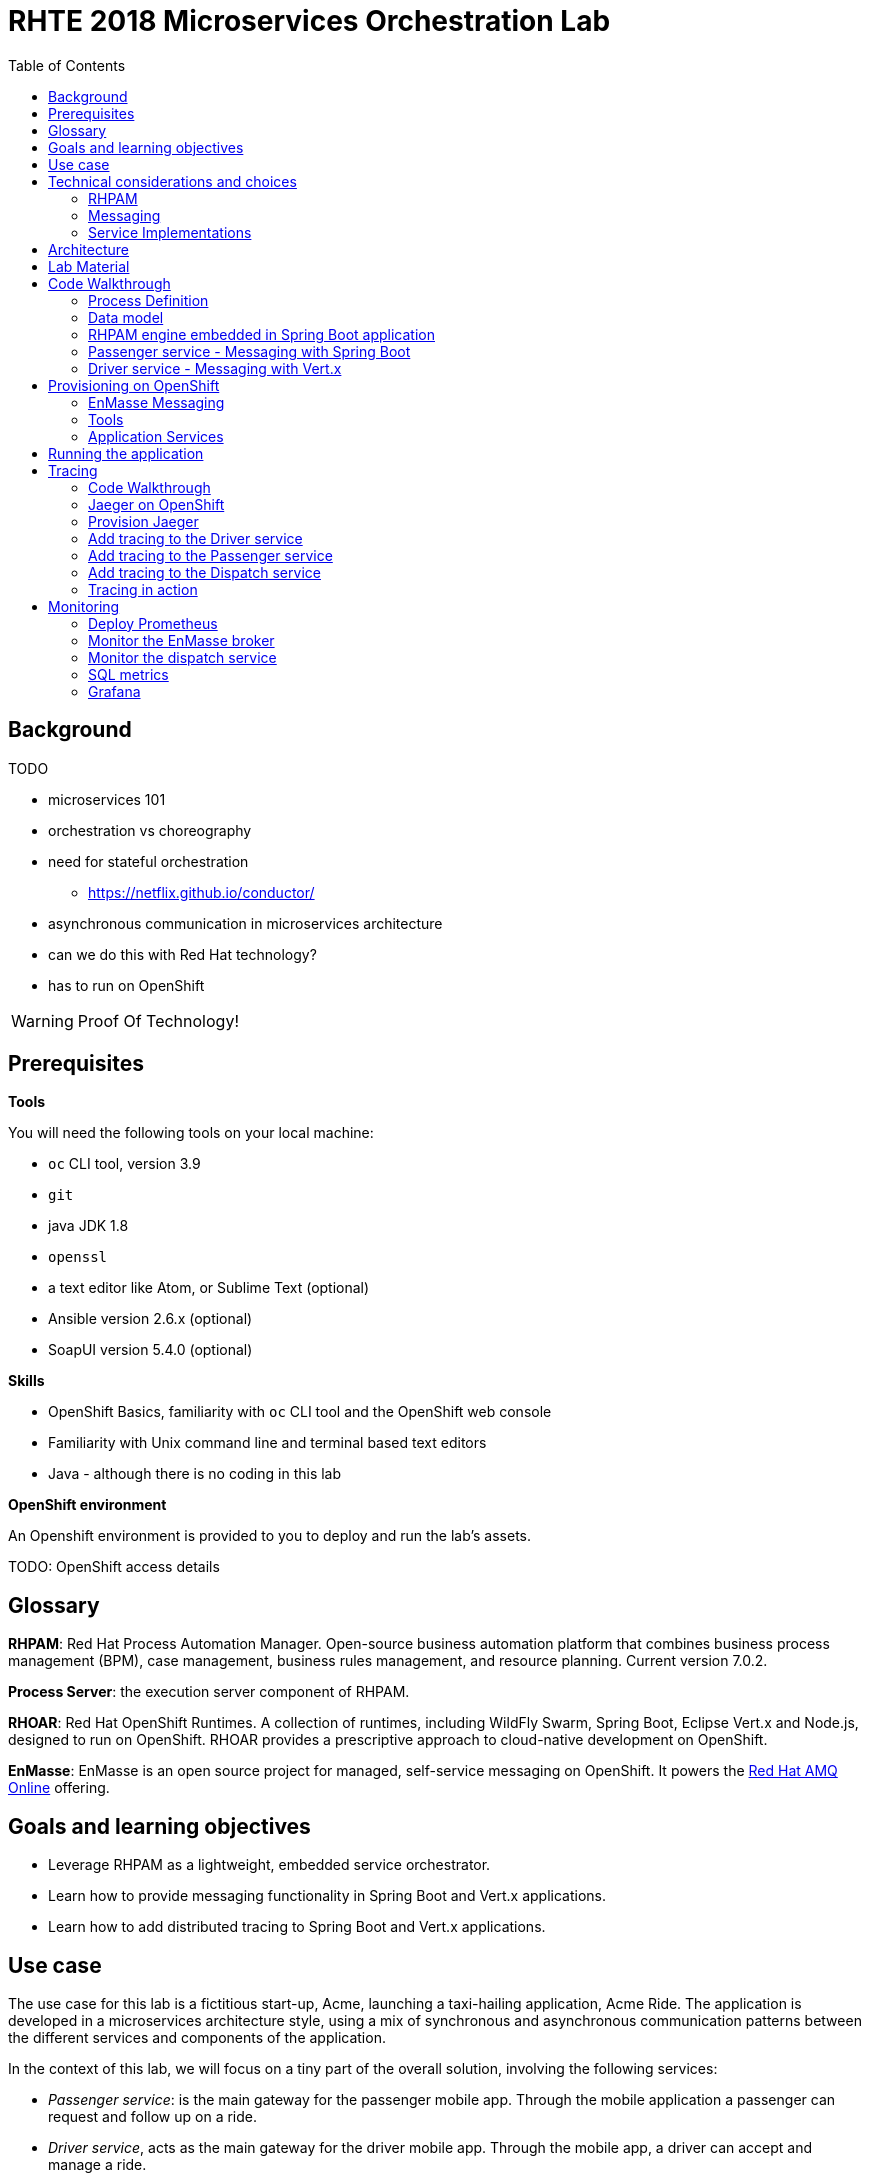 :scrollbar:
:data-uri:
:toc2:

= RHTE 2018 Microservices Orchestration Lab

== Background

TODO

* microservices 101
* orchestration vs choreography
* need for stateful orchestration
** https://netflix.github.io/conductor/
* asynchronous communication in microservices architecture
* can we do this with Red Hat technology?
* has to run on OpenShift

WARNING: Proof Of Technology!

== Prerequisites

*Tools*

You will need the following tools on your local machine:

* `oc` CLI tool, version 3.9
* `git`
* java JDK 1.8
* `openssl`
* a text editor like Atom, or Sublime Text (optional)
* Ansible version 2.6.x (optional)
* SoapUI version 5.4.0 (optional)

*Skills*

* OpenShift Basics, familiarity with `oc` CLI tool and the OpenShift web console
* Familiarity with Unix command line and terminal based text editors
* Java - although there is no coding in this lab

*OpenShift environment*

An Openshift environment is provided to you to deploy and run the lab's assets.

TODO: OpenShift access details

== Glossary

*RHPAM*: Red Hat Process Automation Manager. Open-source business automation platform that combines business process management (BPM), case management, business rules management, and resource planning. Current version 7.0.2.

*Process Server*: the execution server component of RHPAM.

*RHOAR*: Red Hat OpenShift Runtimes. A collection of runtimes, including WildFly Swarm, Spring Boot, Eclipse Vert.x and Node.js, designed to run on OpenShift. RHOAR provides a prescriptive approach to cloud-native development on OpenShift.

*EnMasse*: EnMasse is an open source project for managed, self-service messaging on OpenShift. It powers the https://www.redhat.com/en/explore/amq-online[Red Hat AMQ Online] offering.

== Goals and learning objectives

* Leverage RHPAM as a lightweight, embedded service orchestrator.
* Learn how to provide messaging functionality in Spring Boot and Vert.x applications.
* Learn how to add distributed tracing to Spring Boot and Vert.x applications.

== Use case

The use case for this lab is a fictitious start-up, Acme, launching a taxi-hailing application, Acme Ride. The application is developed in a microservices architecture style, using a mix of synchronous and asynchronous communication patterns between the different services and components of the application.

In the context of this lab, we will focus on a tiny part of the overall solution, involving the following services:

* _Passenger service_: is the main gateway for the passenger mobile app. Through the mobile application a passenger can request and follow up on a ride.
* _Driver service_, acts as the main gateway for the driver mobile app. Through the mobile app, a driver can accept and manage a ride.
* _Dispatch service_: orchestrates the communication flow between the passenger, driver service and other services. Maintains the state of the ride entity (_single writer_ principle)

NOTE: The _Single Writer_ Principle is often used in microservice and event-driven architectures. The idea is that a single service is responsible for maintaining the state of an entity. Other services are kept up to date by subscribing to events that the Single Writer emits whenever the state of the entity changes. Subscribers typically maintain a read-only view of the entity.

== Technical considerations and choices

* The services in this lab are developed using RHOAR runtimes (Spring Boot, Vert.x)
* The services used in this lab (Passenger service, Driver service, Dispatch service) communicate by sending and consuming messages to and from topics deployed on a message broker.
* The _Ride_ entity encapsulates the state of a ride. The entity is owned by the dispatch service.
* The dispatch server uses the RHPAM process engine to coordinate the message flow between the services and advance the state of the Ride entity.
* The Ride entity is stored in a relational database. +
To keep things simple, the entity is stored in the database schema used by the RHPAM engine.
* The Passenger and Driver service implementations used in this lab are mock implementations. They do however send and consume messages in order to mimick the message flow between the services.

=== RHPAM

When it comes to leveraging the RHPAM engine in a microservice, there are several possibilities. We could use the Process Server, but this seems a bit heavy-weight for what we need. In the end, the fact that the Dispatch service uses a process engine should be an implementation detail.

The RHPAM engine can also be embedded in a stand-alone application. The community provides Spring Boot starters to make that task easier.

For this lab however, we decided to integrate the engine from scratch in a Spring Boot application. This is not only a great learning exercise (if you're into that of course), but also gives maximum flexibility to provide just the components needed to sustain the use case.

Our embedded engine uses Narayana as transaction manager, PostgreSQL for the database and Quartz to manage persistent timers.

The next decision to make is how to package or deploy the process definition. Process Server and the KIE Spring Boot starters leverage the _Deployment Service_, which relies on _Maven_ to download and deploy the kjar(s) containing the business process and other assets at runtime. The main drawback here is the dependency on a Maven repository like Nexus at runtime (or at build time, but then you have to make sure that the kjar and its dependencies are injected in a local maven repo in the application image). +
Specifically for this lab, we wanted to avoid a dependency on a Nexus installation.

As an alternative, the business process definition (and other assets if required) can be bundled into the application itself. This is the approach chosen for this lab. +
The main downside here is that the design of the process definition needs to be done in Business Central (as we don't really support the Eclipse based designer any more), which requires frequent roundtripping between Business Central and the application source code.

NOTE: Another possibility would have been to declare the kjar as a dependency in the _pom.xml_ file of the Spring Boot application. However, it turns out that the class responsible for deploying the kjar from the classpath (`org.drools.compiler.kie.builder.impl.ClasspathKieProject`) does not understand the particular structure of a Spring Boot fat jar - where the dependencies are packaged in the BOOT-INF/lib folder inside the fat jar - and hence cannot load a kjar from the fat jar.

=== Messaging

When it comes to messaging, again some choices have to be made. In a Java world, JMS would be the first choice. However JMS only specifies an API, not the message format or wire protocol. With other words, JMS is not interoperable, even not between broker implementations. In a polyglot microservices world this is a huge drawback.

AMQP on the other hand also defines the message format and wire protocol, making it interoperable between platforms and languages.

Brokers like AMQ 7, a high-performance messaging implementation based on ActiveMQ Artemis, support multiple protocols, including AMQP, and offer a JMS client as well. With other words, a Java client can use the AMQ 7 JMS client - which uses the OpenWire protocol - to send messages to queue on a AMQ 7 broker, to be consumed by a AMQP client written in e.g. .Net or Ruby.

The _qpid-jms_ project provides a JMS API on top of AMQP. When using this library, the client uses a familiar JMS API to produce or consume messages, on top of the AMQP protocol. The _qpid-jms_ library is fully JMS 2.0 compatible, and supports shared and durable subscriptions.

At the moment of writing, Red Hat does only provide _Tech Preview_ images for AMQ 7. On the other hand there is the EnMasse project, which powers the AMQ Online offering hosted on OpenShift. http://enmasse.io[EnMasse] is an open source project for managed, self-service messaging on OpenShift. EnMasse can be used for many purposes, such as moving your messaging infrastructure to the cloud without depending on a specific cloud provider, building a scalable messaging backbone for IoT, or just as a cloud-ready version of a message broker. The last point is exactly what we need for this lab.

EnMasse can provision different types of messaging depending on your use case. A user can request messaging resources by creating an Address Space.

EnMasse currently supports a _standard_ and a _brokered_ address space type, each with different semantics.

*Standard Address Space*

The standard address space type is the default type in EnMasse, and is focused on scaling in the number of connections and the throughput of the system. It supports AMQP and MQTT protocols. This address space type is based on open source projects such as [Apache ActiveMQ Artemis](https://activemq.apache.org/artemis/) and [Apache Qpid Dispatch Router](https://qpid.apache.org/components/dispatch-router/index.html) and provides elastic scaling of these components.

image::images/enmasse_overall_view.png[]

*Brokered Address Space*

The brokered address space type is the "classic" message broker in the cloud which supports AMQP, CORE, OpenWire, and MQTT protocols. It supports JMS with transactions, message groups, selectors on queues and so on. These features are useful for building complex messaging patterns. This address space is also more lightweight as it features only a single broker and a management console.

image::images/enmasse_brokered_view.png[]

In this lab, we use the brokered address space.

=== Service Implementations

The applicaton services use the RHOAR runtimes. The Ride service and Dispatch service are implemented with Spring Boot, the Driver service uses Vert.x. The versions used are aligned to the current release of RHOAR.
The choice to use two different runtimes was done on purpose to explore how messaging and in particular AMQP can be used on top of these runtimes. It is planned for further iterations of this lab to also use Thorntail (aka WildFly Swarm) and Fuse (Camel on Spring Boot).

== Architecture

The runtime architecture of the lab looks like:

image::images/presentation_runtime_topology.png[]

*Message data model*

The message payload is kept deliberately very simple. Messages are JSON objects, with a generic structure:

----
{
  "messageType": "RideRequestedEvent",
  "id": "19ad5b0b-286b-41bb-86e3-474fbff0a3aa",
  "traceId": "907b52ca-5fe1-4f89-909f-79803eb6af62",
  "sender": "PassengerService",
  "timestamp": 1521148332397",
  "payload":{}
 }
----

* messageType: the type of the message. In general a distinction is made between Commands and Events. Commands tell the recipient to do something (e.g. _AssignDriverCommand, HandlePaymentCommand_). Events inform interested parties that something happened, so that they can act on it (_DriverAssignedEvent, RideStartedEvent_).
* id: unique id per message.
* traceId: unique id that is passed along with messages through the entire functional message flow.For tracing purposes.
* sender: originating service
* timestamp: timestamp when the message was created
* payload: a JSON object representing the proper payload of the message. This will be different depending on the message type.

In the lab, we'll implement the following message flows:

image::images/rhte-message-flow.png[]

*Topics*

AMQ 7 has a powerful and flexible addressing model, that comprises three main concepts: addresses, queues and routing types. An address represents a messaging endpoint. Within the configuration, an address is given a unique name, 0 or more queues, and a routing type. +
The routing type determines how messages are distributed amongst its queues.

* _anycast_: messages are routed to a single queue within the matching address, in a point-to-point manner.
* _multicast_ : messages are routed to every queue within the matching address, in a publish-subscribe manner.

image::images/artemis_addressing_anycast.png[]

image::images/artemis_addressing_multicast.png[]

The AMQ 7 address model maps nicely to the JMS concepts of queues and topics.

For an event-driven system as the one that is implemented in this lab, pubish/subscribe topics is generally what you want, as there are typically several services that are interested in a particular type of event. How to map event types to topics? This can vary from 1 topic for all event types to a separate topic per event type, or any variations in between. For the lab, we tried to segment per domain and per event class (event or command). So we ended up with 5 topics: _topic-ride-event_, _topic-driver-command_, _topic-driver-event_, _topic-passenger-command_ and _topic-passenger-event_. +
The downside of this approach is that message consumers need to filter on the specific event types that they are interested in.

*Messaging Protocol*

All services in the application use the AMQP protocol over SSL/TLS (amqps) for communication with the broker. We use one-way SSL - the clients authenticate with username/password.

== Lab Material

The lab material is hosted on GitHub, at the following URL:

`https://github.com/gpte-rhte2018-msa-orchestration`

The material consists of a number of git repositories:

* *dispatch-service* : the source code for the dispatch service.
* *driver-service* : the source code for the driver service.
* *passenger-service* : the source code for the passenger service.
* *dispatch-service-kjar* : a kjar that contains the process definition used in the dipatch service. Note that in this lab we do not use this kjar - the process definition was copied into the dispatch service.
* *installation* : Ansible playbooks to install the different components on OpenShift and OPenShift resource files.
* *soapui* : SoapUI project to generate load in the system.

Create a folder on your workstation, and using `git`, clone the different projects into the folder.

NOTE: We highly encourage you to review the source code of the different services. However, please do not import the source code into an IDE during this lab (a text editor like Atom or Sublime is fine). Doing so will cause the IDE to try to build the code, and start downloading missing Maven dependencies. Considering the number of participants in this lab today, this will consume way too much bandwith.

== Code Walkthrough

=== Process Definition

The orchestration logic in the Dispatch service is implemented as a BPMN2 process. From a functional point of view, the orchestration is as follows:

* The Dispatch service receives a _RideRequestedEvent_ message from the _topic-ride-event_ topic.
* A _DispatchDriverCommand_ is sent to the _topic-driver-command_ topic.
* The service waits for a _DriverDispatchedEvent_ from the _topic-driver-event_ topic.
* If a _DriverDispatchedEvent_ is not received within 5 minutes, the state of the Ride is set to _expired_. A _RideExpiredEvent_ is sent to the _topic-ride-event_ queue.
* As long as the ride did not start, the passenger can cancel the ride. The service waits on a _RideCanceledEvent_ from the _topic-ride-event_ topic, or a _RideStartedEvent_ form the _driver-event-topic_, whichever comes first.
* If a _RideCanceledEvent_ is received, the status of the ride is set to _canceled_. +
The passenger will have to pay a penalty (this part is not implemented)
* If a _RideStartedEvent_ is received, the status of the ride is set to
_started_ and the service waits for a _RideEndedEvent_.
* If a _RideEndedEvent_ is received, a _HandlePaymentCommand_ message is sent to the _topic-passenger-command_ topic. The status of the ride is set to _ended_.

Note that several other use cases are currently not implemented in the lab:

* The driver can cancel a ride
* The passenger can cancel a ride before the ride is assigned to a driver.

The process diagram looks like:

image::images/dispatch_process.png[]

* _Signal_ event nodes are used to model the fact that the process is waiting for a certain type of message. When the service receives a message, it finds the relevant process instance, and signals the process. +
From a conceptual view it would have been more logical to use BPMN _Message_ event nodes rather than signal nodes. However, Message event nodes are broken in the current version of RHPAM (will be fixed in the next release).
* Signal nodes are wait states, so at each signal the state of the process instance is saved in the database.
* The data model for the process is very simple: the process instance only keeps track of the _rideId_ and the _traceId_ for the ride. The _assign_driver_expire_duration_ process variable is the delay after which the timer fires.
+
image::images/dispatch_process_variables.png[]
+
image::images/dispatch_process_timer.png[]
* The process uses two custom _WorkItemHandlers_.
** The _Assign Driver_ and _Handle Payment_ nodes use the _SendMessage_ WorkItemHandler. The implementation sends a message of particular type to a particular destination.
+
image::images/dispatch_process_send_message.png[]
+
image::images/dispatch_process_send_message_data_io.png[]
** The _Ride Request Expired_ node uses the _UpdateRide_ WorkItemHandler, whose implementation updates the status of the Ride entity.
+
image::images/dispatch_process_update_ride.png[]
+
image::images/dispatch_process_update_ride_data_io.png[]

=== Data model

TODO

=== RHPAM engine embedded in Spring Boot application

TODO

=== Passenger service - Messaging with Spring Boot

The passenger service is implemented with Spring Boot. Actually this is not a real implementation of business functionality, but rather a service mock.

The implementation is very simple. The application exposes a REST endpoint, which when called will send 1 or more `RideRequestedEvent` messages to the `topic-ride-event` topic. There is additional logic to support the passenger cancelation scenario. In that case a `PassengerCanceledEvent` message is sent to to the `topic-passenger-event` when a `DriverAssignedEvent` message has been received from the `topic-driver-event` topic.

AMQP messaging on Spring Boot is made easy with the `amqp-10-jms-spring-boot-starter` component. This component provides auto-configuration of a JMS ConnectionFactory using the Qpid JMS AMQP 1.0 client as the underlying transport. The QPID JMS AMQP 1.0 library provides a JMS API on top of the AMQP protocol, which allows to use familiar JMS APIs on top of AMQP. The latest version of the `amqp-10-jms-spring-boot` component has built-in support for JMS resource pooling.

The Spring framework has excellent support for JMS. It provides the `JMsTemplate` to easily send messages and the `@JmsListener` annotation to mark methods as message consumers.

The `amqp-10-jms-spring-boot` autostarter is configured with properties (`amqphub.amqp10jms.\*` and `amqphub.amqp10jms.pool.\*`). For the use case in the lab some additional configuration is required to support transacted sessions, and shared, durable subscribers. This is done in the `PassengerServiceJmsConfiguration` class, which provides custom configured instances of `JMSTemplate` and `DefaultJmsListenerContainerFactory`:

----
    @Bean
    public DefaultJmsListenerContainerFactory jmsListenerContainerFactory(
            DefaultJmsListenerContainerFactoryConfigurer configurer,
            ConnectionFactory connectionFactory) {
        DefaultJmsListenerContainerFactory factory = new DefaultJmsListenerContainerFactory();
        factory.setSubscriptionShared(subscriptionShared);
        factory.setSubscriptionDurable(subscriptionDurable);
        configurer.configure(factory, connectionFactory);
        return factory;
    }

    @Bean
    public JmsTemplate jmsTemplate(ConnectionFactory connectionFactory) {
        JmsTemplate jmsTemplate = new JmsTemplate(connectionFactory);
        jmsTemplate.setPubSubDomain(this.jmsProperties.isPubSubDomain());
        jmsTemplate.setSessionTransacted(transacted);
        return jmsTemplate;
    }
----

Sending messages is simply a matter of using the appropriate method on the `JMSTemplate` instance. If the payload is `String`, a JMS `TextMessage` is sent.


----
    @Autowired
    private JmsTemplate jmsTemplate;

    @Value("${sender.destination.ride-requested}")
    private String destination;

    public void send(Message<RideRequestedEvent> msg) {
        try {
            String json = new ObjectMapper().writeValueAsString(msg);
            jmsTemplate.convertAndSend(destination, json);
            log.debug("Sent 'RideRequestedEvent' message for ride " + msg.getPayload().getRideId());
        } catch (JsonProcessingException e) {
            log.error("Error transforming message to json " + msg, e);
            throw new RuntimeException(e);
        }
    }
----

To consume messages, a method is annotated with `@JmsListener` specifying the destination name, and the subscription name in case of shared and/or durable subscriptions. The method will be called whenever a message is consumed from the topic or queue, with the payload of the message (a `String` in the case of a `TextMessage`) as parameter.

----
    @JmsListener(destination = "${listener.destination.driver-assigned}", subscription= "${listener.subscription.driver-assigned}")
    public void processMessage(String messageAsJson) {

        [...]
    }
----

The `spring.jms.listener.concurrency` and `spring.jms.listener.max-concurrency` properties in the application configuration define the pool settings for the message consumers.

=== Driver service - Messaging with Vert.x

The driver service is implemented in Vert.x. Actually this is not a real implementation of business functionality, but rather a service mock.

The implementation is quite simple. The service listens for `AssignDriverCommand` messages on the `topic-driver-command` topic. Upon consumption of a message, it sends a `DriverAssignedEvent` to the `topic-driver-event` queue. After a random delay a `RideStartedEvent` message is sent to the `topic-ride-event` topic. After another delay, a `RideEndedEvent` is sent to the `topic-ride-event` topic. +
There is some additional logic to support other scenario's (passenger cancels the ride, driver cannot be assigned).

There is no particular reason to use Vert.x for the implementation, other than that it gives the opportunity to experiment with messaging on Vert.x

From a architectural point of view, the application is composed of four verticles:

* MessageConsumerVerticle: listens for messages on the `topic-driver-command` queue.
* MessageProducerVerticle: sends messages to the `topic-driver-event` and `topic-ride-event` topics.
* MainVerticle: application starting point, manages the lifecycle of the other verticles.
* RestApiVerticle: implements the REST endpoint for the health check.

The ConsumerVerticle and ProducerVerticle communicate over the Vert.x event bus.

Vert.x provides the Vert.x AMQP Bridge component, which provides AMQP 1.0 producer and consumer support via a bridging layer implementing the Vert.x event bus MessageProducer and MessageConsumer APIs on top of Vert.x Proton. Vert.x proton is a thin wrapper over the Apache Qpid Proton AMQP 1.0 library. +
In other words, if you use the AMQP Bridge component, once the bridge is set up, as a developer you can use the simple Vert.x event bus API to consume and send messages, without having to deal with the lower level Qpid Proton APIs.

The AMQP bridge is configured in the `start` method of the `ConsumerVerticle`:

----
    @Override
    public void start(Future<Void> startFuture) throws Exception {
        AmqpBridgeOptions bridgeOptions = new AmqpBridgeOptions();
        //Handle SSL
        bridgeOptions.setSsl(config().getBoolean("amqp.ssl"));
        bridgeOptions.setTrustAll(config().getBoolean("amqp.ssl.trustall"));
        bridgeOptions.setHostnameVerificationAlgorithm(!config().getBoolean("amqp.ssl.verifyhost") ? "" : "HTTPS");
        bridgeOptions.setReplyHandlingSupport(config().getBoolean("amqp.replyhandling"));
        // Java Truststore
        if (!bridgeOptions.isTrustAll()) {
            JksOptions jksOptions = new JksOptions()
                    .setPath(config().getString("amqp.truststore.path"))
                    .setPassword(config().getString("amqp.truststore.password"));
            bridgeOptions.setTrustStoreOptions(jksOptions);
        }
        // Create the bridge
        bridge = AmqpBridge.create(vertx, bridgeOptions);
        String host = config().getString("amqp.host");
        int port = config().getInteger("amqp.port");
        String username = config().getString("amqp.user", "anonymous");
        String password = config().getString("amqp.password", "anonymous");
        //Start the bridge
        bridge.start(host, port, username, password, ar -> {
            if (ar.failed()) {
                log.warn("Bridge startup failed");
                startFuture.fail(ar.cause());
            } else {
                log.info("AMQP bridge to " + host + ":" + port + " started");
                bridgeStarted();
                startFuture.complete();
            }
        });
    }
----

Once the bridge is started, a consumer is created. The consumer is associated with a handler which is called when the consumer receives an AMQP message. The AMQP message is automatically transformed to a Vert.x `Message<JsonObject>` by the AMQP bridge:

----
    private void bridgeStarted() {
        MessageConsumer<JsonObject> consumer = bridge.<JsonObject>createConsumer(config().getString("amqp.consumer.driver-command"))
                .exceptionHandler(this::handleExceptions);
        consumer.handler(this::handleMessage);
    }

    private void handleMessage(Message<JsonObject> msg) {
        [...]
    }
----

The different elements of the JSON object correspond to various sections of the AMQP message:

----
{
  "body": "{\"messageType\":\"AssignDriverCommand\",\"id\":\"cb2b7216-832c-4b28-86eb-981ec3dd2637\",\"traceId\":\"03af65ee-d7c2-43ef-a9cb-343c519137cb\",\"sender\":\"DispatchService\",\"timestamp\":1535012681551,\"payload\":{\"rideId\":\"f7b32455-86da-46a5-9263-221f6d96459d\",\"pickup\":\"North Carolina Museum Of Art, Raleigh, NC 27607\",\"destination\":\"Wake Forest Historical Museum, Wake Forest, NC 27587\",\"price\":26.89,\"passengerId\":\"passenger188\"}}",
  "body_type": "value",
  "properties": {
    "to": "topic-driver-command",
    "message_id": "ID:e8dc2474-4de3-4a6f-91fc-cc28ce2d1ac6:1:1:1-4",
    "creation_time": 1535012681553
  },
  "header": {
    "durable": true
  },
  "application_properties": {
    "uber_$dash$_trace_$dash$_id": "36648af51f2072e3:d653a01c524925f9:c10319c831379c4e:1"
  },
  "message_annotations": {
    "x-opt-jms-dest": 1,
    "x-opt-jms-msg-type": 5
  }
}
----

In the ProducerVerticle, the brige is initialized in the same way. Producers are registered with the bridge as follows:

----
    private void bridgeStarted() {
        driverEventProducer = bridge.<JsonObject>createProducer(config().getString("amqp.producer.driver-event")).exceptionHandler(this::handleExceptions);
        rideEventProducer = bridge.<JsonObject>createProducer(config().getString("amqp.producer.ride-event")).exceptionHandler(this::handleExceptions);
        vertx.eventBus().consumer("message-producer", this::handleMessage);
    }
----

The producer takes a `JsonObject` as payload. The structure of the JsonObject should reflect the structure of the AMQP message.

----
    private void sendMessageToTopic(JsonObject body, MessageProducer<JsonObject> messageProducer) {
        JsonObject amqpMsg = new JsonObject();
        amqpMsg.put(AmqpConstants.BODY_TYPE, AmqpConstants.BODY_TYPE_VALUE);
        amqpMsg.put(AmqpConstants.BODY, body.toString());
        JsonObject annotations = new JsonObject();
        byte b = 5;
        annotations.put("x-opt-jms-msg-type", b);
        amqpMsg.put(AmqpConstants.MESSAGE_ANNOTATIONS, annotations);
        messageProducer.send(amqpMsg);
    }
----

The `x-opt-jms-msg-type` AMQP message annotation is meant for consumers of this message. If the consumer uses the Apache QPID JMS client - as is the case with the passenger service and the driver service - the `x-opt-jms-msg-type`
annotation determines how the AMQP message will be transformed to a JMS message. If the annotation is set and its value is 5, the AMQP message will be consumed as a JMS `TextMessage` rather than the default `ObjectMessage`.

The Vert.x AMQP bridge is pretty convenient, and easy to use. The biggest downside is that is does not support all the messaging styles that a JMS 2.0 client supports. For example, there is no support for shared or durable subscriptions. +
In practice this means that scaling out consumers is problematic, as all instances will receive all the messages
posted on a topic and so your consumers must be idempotent. And when the instance dies, messages will be lost.

Some ways to work around this :

* Use the AMQP client APIs directly rather than the abstractions provided by the Vert.x AMQP bridge and Vert.x Proton. Note that these low-level APIs are not necessarily easy to work with.
* Use Artemis broker server side configuration to preconfigure queues with public-subscribe behaviour (more details at https://activemq.apache.org/artemis/docs/2.0.0/address-model.html)
* Use QPID JMS rather than Vert.x AMQP bridge.

== Provisioning on OpenShift

=== EnMasse Messaging

As mentioned above, EnMasse comes with two address spaces, standard and brokered. In this lab, we use a brokered address space.

EnMasse also requires at least one authentication service to be deployed. The authentication service can be _none_, _standard_ or _external_. +
The _standard_ authentication service leverages Keycloak (the upstream project of Red Hat SSO).
The _none_ authentication service is an allow-all mocked out authentication service.

For this lab we will use the none authentication service. The main reason is that the capacity of the environment in OpenShift is limited, and the none authentication service pod is a lot easier on resources compared to Keycloak.

You will find here two alternatives to provision EnMasse in the OpenShift environment, manual or through an Ansible playbook. The manual method only requires the OpenShift `oc` command line client. The Ansible playbook requires ansible, and the `oc` client. You also need `openssl` to generate certificates.

==== EnMasse installation

. Make sure you are logged with the `oc` client into your OpenShift environment.
. In a terminal, change directory to the folder where you cloned the `installation` project of the lab material.
. Create a project on OpenShift. The project name has to be unique within the OpenShift cluster, so use `enmasse-` suffixed with your name or another unique identifier.
+
----
$ export $ENMASSE_PRJ=enmasse-<unique suffix>
$ oc new-project $ENMASSE_PRJ
----
* Note the usage of the `ENMASSE_PRJ` environment variable. As long as you stay in the same terminal window, you can reuse the environment variable in other commands. This should make copy-paste from the lab instructions more convenient.
. Create service accounts for the EnMasse address space controller and agent controller:
+
----
$ oc create sa enmasse-admin -n $ENMASSE_PRJ
$ oc create sa address-space-admin -n $ENMASSE_PRJ
----
. Give project admin rights to the `enmasse-admin` and `address-space-admin` service accounts
+
----
$ oc adm policy add-role-to-user admin system:serviceaccount:$ENMASSE_PRJ:enmasse-admin -n $ENMASSE_PRJ
$ oc adm policy add-role-to-user admin system:serviceaccount:$ENMASSE_PRJ:address-space-admin -n $ENMASSE_PRJ
----
. Create a self-signed certificate for the `none` authentication service
+
----
$ openssl genrsa -out /tmp/none-auth.ca.key 2048
$ openssl req -new -x509 -days 1100 -key /tmp/none-auth.ca.key -subj "/O=io.enmasse/CN=none-authservice.$ENMASSE_PRJ.svc.cluster.local" -out /tmp/none-auth.ca.crt
$ openssl req -newkey rsa:2048 -nodes -keyout /tmp/none-auth.key -subj "/O=io.enmasse/CN=none-authservice.$ENMASSE_PRJ.svc.cluster.local" -out /tmp/none-auth.csr
$ openssl x509 -req -extfile <(printf subjectAltName=DNS:none-authservice.$ENMASSE_PRJ.svc.cluster,DNS:none-authservice.$ENMASSE_PRJ.svc,DNS:none-authservice) -days 1100 -in /tmp/none-auth.csr -CA /tmp/none-auth.ca.crt -CAkey /tmp/none-auth.ca.key -CAcreateserial -CAserial /tmp/none-auth.srl -out /tmp/none-auth.crt
----
. Create a secret with the certificate and the private key:
+
----
$ oc create secret tls none-authservice-cert --cert="/tmp/none-auth.crt" --key="/tmp/none-auth.key" -n $ENMASSE_PRJ
----
. Create the `none` authentication service.
+
----
$ oc apply -f openshift/enmasse/none-authservice/service.yaml -n $ENMASSE_PRJ
$ oc apply -f openshift/enmasse/none-authservice/deployment.yaml -n $ENMASSE_PRJ
----
. Create a self-signed certificate for the EnMasse broker
+
----
$ openssl genrsa -out /tmp/messaging.ca.key 2048
$ openssl req -new -x509 -days 1100 -key /tmp/messaging.ca.key -subj "/O=io.enmasse/CN=messaging.$ENMASSE_PRJ.svc.cluster.local" -out /tmp/messaging.ca.crt
$ openssl req -newkey rsa:2048 -nodes -keyout /tmp/messaging.key -subj "/O=io.enmasse/CN=messaging.$ENMASSE_PRJ.svc.cluster.local" -out /tmp/messaging.csr
$ openssl x509 -req -extfile <(printf subjectAltName=DNS:messaging.$ENMASSE_PRJ.svc.cluster.local,DNS:messaging.$ENMASSE_PRJ.svc.cluster,DNS:messaging.$ENMASSE_PRJ.svc,DNS:messaging) -days 1100 -in /tmp/messaging.csr -CA /tmp/messaging.ca.crt -CAkey /tmp/messaging.ca.key -CAcreateserial -CAserial /tmp/messaging.srl -out /tmp/messaging.crt
----
. Create a secret with the certificate and the private key:
+
----
$ oc create secret tls external-certs-messaging --cert="/tmp/messaging.crt" --key="/tmp/messaging.key" -n $ENMASSE_PRJ
----
. Create the brokered plan and resource configuration
+
----
$ oc apply -f openshift/enmasse/resource-definitions/resource-definitions.yaml -n $ENMASSE_PRJ
$ oc apply -f openshift/enmasse/plans/brokered-plans.yaml -n $ENMASSE_PRJ
----
. Deploy the address space controller
+
----
$ oc apply -f openshift/enmasse//address-space-controller/address-space-definitions.yaml -n $ENMASSE_PRJ
$ oc apply -f openshift/enmasse//address-space-controller/deployment.yaml -n $ENMASSE_PRJ
----
. Wait until the address controller pod is up and running. In the OpenShift console, the EnMasse project looks like:
+
image::images/enmasse_openshift_project.png[]
. Create the address space.
+
----
$ oc process -f openshift/enmasse/templates/address-space.yaml -p NAME=brokered-default -p NAMESPACE=$ENMASSE_PRJ -p TYPE=brokered -p PLAN=unlimited-brokered -p AUTHENTICATION_SERVICE=none | oc apply -n $ENMASSE_PRJ -f -
----
* This command creates a configmap with the address space definition in the enmasse project. The EnMasse address controllers watches the configmaps in the project, and upon discovery of a address space definition configmap will proceed and deploy the address space.
* In the case of a brokered address space, a single Artemis broker pod is deployed, as well as an address controller pod.
* The role of the address controller is equivalent to that of the address space controller, but for addresses: the controller watches configmaps in the namespace, and on detection of a address configuration configmap, proceeds to create the address on the broker. The address controller also hosts the EnMasse console.
. Wait until the broker and address controller pods are up and running. In the OpenShift console, the EnMasse project looks like:
+
image::images/enmasse_openshift_project_2.png[]
. Create the address for the `topic-ride-event` topic. One way to create addresses in EnMasse is by creating a configmap.
+
----
$ oc process -f openshift/enmasse/templates/address.yaml -p NAME=topic-ride-event -p ADDRESS=topic-ride-event -p NAMESPACE=$ENMASSE_PRJ -p ADDRESS_SPACE=brokered-default -p TYPE=topic -p PLAN=brokered-topic | oc apply -n $ENMASSE_PRJ -f -
----
+
* You can check that the creation of the address by looking at the contents of the configmap. If successful, the address controller adds `"status":{"isReady":true,"phase":"Active"}` to the JSON object in the configmap.
+
----
$ oc get configmap topic-ride-event -o template --template={{.data}} -n $ENMASSE_PRJ
----
+
.Sample Output
----
map[config.json:{"apiVersion":"enmasse.io/v1","kind":"Address","metadata":{"name":"topic-ride-event","namespace":"enmasse-bt","addressSpace":"brokered-default"},"spec":{"address":"topic-ride-event","type":"topic","plan":"brokered-topic"},"status":{"isReady":true,"phase":"Active"}}]
----
. Another way to create addresses is through the EnMasse web console.
* Get the URL of the console:
+
----
$ echo "https://$(oc get route console -o template --template {{.spec.host}} -n $ENMASSE_PRJ)"
----
* Alternatively, obtain the URL from route definition in the OpenShift console
* In a web browser navigate to the URL of the console. Accept the security exception for using self-signed certificates. The landing page of the console opens:
+
image::images/enmasse_console_landingpage.png[]
* Note that no login is required. This is because we use the `none` authentication service.
* Proceed to the `Addresses` tab. Click on the `Create` button at the top of the screen.
** Name the topic `topic-driver-command`, and seletc `topic` as the type.
** Click `Next` twice, and finally `Create` to create the address. The address is added to the addresses list in the console.
. Make sure you create the following addresses:
+
[cols="2",options="header"]
|=======================================
|Name|Type
|topic-ride-event|topic
|topic-driver-command|topic
|topic-driver-event|topic
|topic-passenger-command|topic
|topic-passenger-event|topic
|=======================================
+
image::images/enmasse_console_addresses.png[]


==== EnMasse Ansible installation

If you have Ansible installed, you can run the Ansible playbook provided in the lab material. The playbook performs the same steps as the manual install, including creating the address space and the addresses required for the lab.

. Make sure you are logged with the `oc` client into your OpenShift environment.
. In a terminal, change directory to the folder where you cloned the `installation` project of the lab material.
. Run the EnMasse playbook. Provide the name of the project where to install EnMasse as a parameter to the playbook. Remember, the project name should be unique within the cluster.
+
----
$ ENMASSE_PRJ=enmasse-<unique suffix>
$ cd ansible
$ ansible-playbook playbooks/enmasse.yml -e project_enmasse=$ENMASSE_PRJ
----
. Expect the playbook to run to completion without failures. Expected failures during the execution of the playbook are ignored by the playbook. What matters is that the `PLAY RECAP` summary at the end of the playbook output shows no failures.
+
image::images/enmasse_ansible_playbook.png[]
. In the case of an unexpected failure, try to find the root cause, and fix it. Run the playbook again. The playbook is idempotent, so it can be run several times if needed.
. Once the playbook has run successfully, check through the OPenShift Web Console and the EnMasse console that everything went as expected.

==== Installation review

Take a moment to review the EnMasse installation:

*Deployments*

image::images/enmasse_deployments.png[]

* address-space controller : manages address spaces.
* agent: manages addresses. Hosts the EnMasse console.
* broker: instance of a AMQ 7 broker. In the case of a standard address space, there is a single broker instance.
* none-authservice: the authentication service.

*Routes*

image::images/enmasse_routes.png[]

* console : route exposing the EnMasse console. Forwarded to the console service.
* messaging : external messaging route. Supports AMQP and OPENWIRE over SSL/TLS (amqps). Forwarded to the messaging service. When connecting a client from outside of OpenShift to the EnMasse broker, the connection URL will be something like `amqps://messaging-<enmasse-namespace>.<ocp-domain>:443` when using AMQP.

*Services*

image::images/enmasse_services.png[]

* broker : port 55671 - used for internal communication between EnMasse components
* console : exposes the EnMasse console.
* messaging : port 5671 and 5672. Messaging clients connect to this service. Port 5672 supports AMQP, CORE, OPENWIRE, MQTT protocols. Port 5671 supports AMQP, CORE, OPENWIRE, MQTT over SSL.
* none-authservice : exposes the none-authentication service to EnMasse components.

*Storage*

The broker has a persistent volume mounted to `/var/run/artemis`. The broker configuration and journal is written to that persistent volume. Each broker pod gets its own directory (`/var/run/artemis/split-1` for the first one and so on). This means that the broker can be scaled up. However scaling down is not supported at the moment.

*Configmaps*

image::images/enmasse_services.png[]

Note that every address has a configmap with labels `app=enmasse,type=address-config`. The agent watches configmaps with these labels and creates, removes or updates addresses on the broker whenever a configmap is created, deleted or updated.

*Secrets*

The `external-certs-messaging` secret holds the server-side certificate and private key for SSL connection with messaging clients over port 5671.

=== Tools

Before we can start deploying the services that make up the application, we need to install some tools:

* Gogs: a lightweight Git server written in Go.
* Jenkins: the ubiquitous continuous integration server
* pgAdmin4: an open source web based administration and development platform for PostgreSQL

Just as with EnMasse, you have the choice between manual installation, or
Ansible playbooks.

==== Gogs installation

. Make sure you are logged with the `oc` client into your OpenShift environment.
. In a terminal, change directory to the folder where you cloned the `installation` project of the lab material.
. Create a project on OpenShift. The project will be used for the different tools we need to install. The project name has to be unique within the OpenShift cluster, so use `tools-` suffixed with your name or another unique identifier.
+
----
$ export TOOLS_PRJ=tools-<unique suffix>
$ oc new-project $TOOLS_PRJ
----
. Obtain the name of your Openshift domain.
+
----
$ oc create route edge testroute --service=testsvc --port=80 -n $TOOLS_PRJ
$ DOMAIN=$(oc get route testroute -o jsonpath='{.spec.host}' -n $TOOLS_PRJ | sed "s/testroute-${TOOLS_PRJ}.//g")
$ oc delete route testroute -n $TOOLS_PRJ
----
. Deploy Gogs using the template in the `openshift/gogs` folder:
+
----
$ oc process -f openshift/gogs/gogs-persistent-template.yaml --param=APPLICATION_NAME=gogs --param=HOSTNAME=gogs-$TOOLS_PRJ.$DOMAIN --param=GOGS_VERSION=0.11.34 --param=DATABASE_USER=gogs --param=DATABASE_PASSWORD=gogs --param=DATABASE_NAME=gogs --param=SKIP_TLS_VERIFY=true | oc create -f - -n $TOOLS_PRJ
----
* Note that the deployment for the gogs server is paused.
. Wait until the PostgreSQL pod is up and running.
. Resume the `gogs` deployment:
+
----
$ oc rollout resume dc/gogs -n $TOOLS_PRJ
----
. Get the URL for the `gogs` route:
+
----
$ echo "http://$(oc get route gogs -o jsonpath='{.spec.host}' -n $TOOLS_PRJ)"
----
. In a web browser window, navigate to the gogs URL. Expect to see the Gogs landing page.
+
image::images/gogs_landing_page.png[]
. Create an admin user - the first user created on Gogs has admin privileges:
* Click on the `Register` link on top of the page.
* In the Sign Up form, fill in the following data:
** Username: gogsadmin
** Email: admin@acme.com
** Password: admin123
** Re-type: admin123
* Click `Create new Account`.
. Create a developer account:
* Click on the `Register` link on top of the page.
* In the Sign Up form, fill in the following data:
** Username: developer
** Email: developer@acme.com
** Password: developer123
** Re-type: developer123
* Click `Create new Account`.
. Sign in as `developer`, and create a new organization called `acme`. You will use this organization to host the application source code.

==== Gogs Ansible installation

If you have Ansible installed, you can run the Ansible playbook provided in the lab material. The playbook executes the same steps as the manual install, including creating the admin user (`gogsadmin/admin123`), developer user (`developer/developer123`) and organization (`acme`).

. Make sure you are logged with the `oc` client into your OpenShift environment.
. In a terminal, change directory to the folder where you cloned the `installation` project of the lab material. Change directory to the `ansible` folder.
. Run the Gogs playbook. Provide the name of the project where to install Gogs and the other tools as a parameter to the playbook. Remember, the project name should be unique within the cluster.
+
----
$ TOOLS_PRJ=tools-<unique suffix>
$ cd ansible
$ ansible-playbook playbooks/gogs.yml -e project_tools=$TOOLS_PRJ
----
. Expect the playbook to run to completion without failures.
+
image::images/gogs_ansible_playbook.png[]

==== pgAdmin4 installation

We use an image from https://www.crunchydata.com[CrunchyData], a US based company offering services around enterprise deployments of PostgreSQL.

. Make sure you are logged with the `oc` client into your OpenShift environment.
. In a terminal, change directory to the folder where you cloned the `installation` project of the lab material.
. Create a secret for the pgAdmin4 username and password
+
----
$ oc create secret generic pgadmin4-credentials --from-literal=pgadmin4.username=admin@example.com --from-literal=pgadmin4.password=admin123 -n $TOOLS_PRJ
----
. Deploy a service, route and deployment for pgAdmin:
+
----
$ oc apply -f openshift/pgadmin4/deployment.yaml -n $TOOLS_PRJ
----
. Get the URL for the `pgadmin4` route:
+
----
$ echo "http://$(oc get route pgadmin4 -o jsonpath='{.spec.host}' -n $TOOLS_PRJ)"
----
. In a browser window, navigate to the URL of the pgAdmin4 route. Login with `admin@example.com/admin123`. Expect to see the landing page of pgAdmin4.
+
image::images/pgadmin4_landing_page.png[]

==== pgAdmin4 Ansible installation

If you have Ansible installed, you can run the Ansible playbook provided in the lab material. The playbook executes the same steps as the manual install.

. Make sure you are logged with the `oc` client into your OpenShift environment.
. In a terminal, change directory to the folder where you cloned the `installation` project of the lab material. Change directory to the `ansible` folder.
. Run the pgAdmin4 playbook.
+
----
$ cd ansible
$ ansible-playbook playbooks/pgadmin4.yml -e project_tools=$TOOLS_PRJ
----
. Expect the playbook to run to completion without failures.

==== Jenkins installation

Jenkins on OpenShift uses slave build pods to execute the different  steps of a build pipeline. These build pods are spawned on demand, and destroyed after the build is finished. +
The standard Jenkins instance on OpenShift is configured with two build pods, `nodejs` and `maven`. The second one has Maven installed, and can be used to build Maven projects. +
The default Maven build pod has no persistent storage for the local repository. So for every build, all the build and runtime dependencies need to be downloaded all over again. In this lab we are going to configure a custom Maven build pod which has a persistent volume mount to store the local Maven repo. This will drastically improve the build time - except for the first run, which still needs to download all required artifacts. +
Slave build pods can be configured as part of the build pipeline script, or with a configmap. This latter is used in this lab.

. Make sure you are logged with the `oc` client into your OpenShift environment.
. In a terminal, change directory to the folder where you cloned the `installation` project of the lab material.
. Review the `openshift/jenkins/jenkins-maven-slave-configmap.yaml` configmap definition. In particular, pay particular attention to the following points:
* The configmap has a label `jenkins-slave`. The Jenkins Kubernetes plugin watches for configmaps with this label, and when deteced, will configure a slave build pod according to the definition in the configmap.
* The `name` element in the `PodTemplate` definition is the name used to reference the build pod in build pipeline scripts.
* The `volume` element defines a persistent volume to be mounted at `/home/jenkins/.m2/repository`, which corresponds to the location of the local Maven repository in the build pod.
* The `image` element indicates which image to use for the slave pod. In this case we use the image of the regular Maven build pod.
. Create the configmap:
+
----
$ oc create -f openshift/jenkins/jenkins-maven-slave-configmap.yaml -n $TOOLS_PRJ
----
. Create the persistent volume claim for the slave build pod:
+
----
$ oc create -f openshift/jenkins/jenkins-maven-slave-pvc.yaml -n $TOOLS_PRJ
----
. Deploy Jenkins. The template used is identical to the one used by the `Jenkins` entry in the Openshift Catalog.
+
----
$ oc process -f openshift/jenkins/jenkins-persistent.yaml -p MEMORY_LIMIT=1Gi | oc create -f - -n $TOOLS_PRJ
----
. Get the URL for the `jenkins` route:
+
----
$ echo "https://$(oc get route jenkins -o jsonpath='{.spec.host}' -n $TOOLS_PRJ)"
----
. Wait until the Jenkins pod is up and running. In a browser window, navigate to the  URL of the Jenkins route. Accept the security exception. Log in with your Openshift username and password. The first time you login, you need to authorize the Jenkins service account access to your Openshift profile. Click `Allow selected permissions`. You are redirected to the Jenkins landing page.
+
image::images/jenkins_login_1.png[]
+
image::images/jenkins_login_2.png[]
+
image::images/jenkins_login_3.png[]
. Verify that the custom slave build pod template has been registered correctly in Jenkins.
* On the landing page, select `Manage Jenkins`.
* On the `Manage Jenkins` page, select `Configure system`.
* Wait for the configuration page to open (this can sometimes take a while), and scroll down until you find the `Kubernetes section`.
* Scroll further down until the `images` section, where you see a listing of the builder pod templates. There should be three templates, `maven`, `nodejs` and `maven-with-pvc`.
* Verify that the `maven-with-pvc` pod template is configured with a persistent volume claim:
+
image::images/jenkins_kubernetes_pod_template_1.png[]
+
image::images/jenkins_kubernetes_pod_template_2.png[]

==== Jenkins Ansible installation

If you have Ansible installed, you can run the Ansible playbook provided in the lab material. The playbook executes the same steps as the manual install.

. Make sure you are logged with the `oc` client into your OpenShift environment.
. In a terminal, change directory to the folder where you cloned the `installation` project of the lab material. Change directory to the `ansible` folder.
. Run the Jenkins playbook.
+
----
$ cd ansible
$ ansible-playbook playbooks/jenkins.yml -e project_tools=$TOOLS_PRJ
----
. Expect the playbook to run to completion without failures.


=== Application Services

There are a couple of ways to deploy an application on OpenShift starting from source code.

* Binary build: the application is built locally with the appropriate build tool (Maven, Gradle, ...) and the resulting binary is injected into a OpenShift image using an OpenShift binary build. This is for example the way the Fabric8 Maven Plugin works. +
Very convenient for a developer for testing the application on OpenShift.

* Source-to-image (S2I): the application is build on OpenShift in the runtime image starting from the source code in a Git repository. Once the build is finished, the image is pushed to the OpenShift internal repository and deployed. +
This is an easy way to deploy an application from source code. However there are a number of drawbacks that make this method not really suitable for real world production usage:
** The resulting image contains all the build time dependencies of the application. In the case of for example a Maven build this can quickly add up.
** The S2I build is typically a minimal build. In the case of a Maven build the default Maven command is `mvn package -DskipTests`. Tests are not executed, there is no code quality analysis, etc..

* Build pipeline: a pipeline defines the build process which typically includes several stages for building, testing and delivering the application. The pipeline is executed on a build server. OpenShift provides tight integration with Jenkins, and allows to define build pipelines in an OpenShift buildconfig which will be executed on Jenkins.

In this lab we use Jenkins pipelines to build the application services from source code pulled from the Gogs git repository.

The pipeline used is similar for the different services and looks like:

image::images/openshift_build_pipeline.png[]

* Compile: The application source code is checked out from the Git repository, followed by a Maven compile step - `mvn clean compile`
* Unit Tests: Maven unit test execution - `mvn test`
* Build Application: builds the binary artifact for the application - `mvn package`
* Build Image: executes a binary Openshift build using the binary application artifact. The image is pushed to the OpenShift registry.
* Deploy: the image is tagged in the services namespace, causing a re(deploy) of the application.

The code of the pipeline:

----
          def git_url = "${GIT_URL}"
          def git_repo_app = "${GIT_REPO}"
          def version = ""
          def groupId = ""
          def artifactId = ""
          def namespace_jenkins = "${JENKINS_PROJECT}"
          def namespace_app = "${APP_PROJECT}"
          def app_build = "${APP_BUILD}"
          def app_imagestream = "${APP_IMAGESTREAM}"
          def app_name = "${APP_DC}"

          node ('maven-with-pvc') {
            stage ('Compile') {
              echo "Starting build"
              git url: "${git_url}/${git_repo_app}", branch: "master"
              def pom = readMavenPom file: 'pom.xml'
              version = pom.version
              groupId = pom.groupId
              artifactId = pom.artifactId
              echo "Building version ${version}"
              sh "mvn clean compile -Dcom.redhat.xpaas.repo.redhatga=true"
            }

            stage ('Unit Tests') {
              sh "mvn test -Dcom.redhat.xpaas.repo.redhatga=true"
            }

            stage ('Build Application') {
              sh "mvn package -DskipTests=true -Dcom.redhat.xpaas.repo.redhatga=true"
            }

            stage ('Build Image') {
              openshift.withCluster() { // Use "default" cluster or fallback to OpenShift cluster detection
                def bc = openshift.selector("bc", "${app_build}")
                def builds = bc.startBuild("--from-file=target/${artifactId}-${version}.jar")
                timeout (15) {
                  builds.watch {
                    if ( it.count() == 0 ) {
                      return false
                    }
                    // Print out the build's name and terminate the watch
                    echo "Detected new builds created by buildconfig: ${it.names()}"
                    return true
                  }
                  builds.untilEach(1) {
                    return it.object().status.phase == "Complete"
                  }
                }
              }
            }

            stage ('Deploy') {
              openshift.withCluster() {
                openshift.withProject( "${namespace_app}") {
                  openshift.tag("${namespace_jenkins}/${app_imagestream}:latest", "${namespace_app}/${app_imagestream}:latest")
                  def dc_app = openshift.selector("dc", "${app_name}")
                  timeout (5) {
                    dc_app.untilEach(1) {
                      return it.object().status.readyReplicas == 1
                    }
                  }
                }
              }
            }
          }
----

==== Push source code to Gogs

. In a browser window, navigate to the Gogs landing page. Log in with `developer/developer123`.
. Create a repository for the driver service source code.
* Click on the `+` link in the top right corner of the page, and select `New Repository`.
* In the `New Repository` page make sure to select `acme` as the repository owner.
+
image::images/gogs_repository_owner.png[]
* Enter `driver-service` as repository name. Leave the other fields as is.
* Click `Create Repository`
* On the landing page of the newly created repository, copy the HTTP URL to the repository.
+
image::images/gogs_repository_link.png[]
. Push the driver service source code to Gogs
* In a terminal window on your workstation, change directory to the directory where you cloned the driver service source code from GitHub.
* Add a new remote repository called `gogs` pointing to the repository on Gogs. Add the credentials for the developer user to the url of the remote. Push the source code.
+
----
$ git remote add gogs http://developer:developer123@<url of the driver service repository on gogs>
$ git checkout master
$ git push -u gogs master
----
. Repeat for the passenger service and the driver service source code.

==== Driver service installation

. Make sure you are logged with the `oc` client into your OpenShift environment.
. Create a project on OpenShift to deploy the services. The project name has to be unique within the OpenShift cluster, so use `services-` suffixed with your name or another unique identifier.
+
----
$ export $SERVICES_PRJ=services-<unique suffix>
$ oc new-project $SERVICES_PRJ
----
. Give the default service account in the project cluster view privileges. This is required because the services use the Kubernetes API to load their configuration configmap.
+
----
$ oc adm policy add-role-to-user view system:serviceaccount:$SERVICES_PRJ:default -n $SERVICES_PRJ
----
. Create a configmap with the configuration for the driver service.
* In a terminal window, change directory to the folder where you cloned the `driver-service` project of the lab material. Change directory to the `etc` folder inside the project.
* Open the `application-config.yaml` file in a text editor and review its content.
+
----
amqp.host:
amqp.port: 5671
amqp.user: user
amqp.password: password

amqp.replyhandling: false
amqp.ssl: true
amqp.ssl.trustall: false
amqp.ssl.verifyhost: true
amqp.truststore.path: /app/truststore/enmasse.jks
amqp.truststore.password: password

amqp.consumer.driver-command: topic-driver-command
amqp.producer.driver-event: topic-driver-event
amqp.producer.ride-event: topic-ride-event

http.port: 8080

# delay before sending a `DriverAssignedEvent` message
driver.assigned.min.delay: 1
driver.assigned.max.delay: 3
# delay before sending a `RideStartedEvent` message
ride.started.min.delay: 5
ride.started.max.delay: 10
# delay before sending a `RideEndedEvent` message
ride.ended.min.delay: 5
ride.ended.max.delay: 10
----
+
** amqp_port: 5671, which corresponds to the amqps protocol
** amqp_ssl: ssl is used, server certificate is checked and the hostname on the certificate must match
** amqp.replyhandling: Defines whether the Vert.x amqp bridge should try to enable support for sending messages with a reply handler set, and replying to messages using the message reply methods. Request/reply style messaging is not used in this lab, so this setting can be set to false.
* Set the `amqp.host` property to the hostname of the EnMasse `messaging` service. +
The hostname is `messaging.<enmasse project>.svc.cluster.local`, where `<enmasse project>` is the name of the OpenShift project where you installed EnMasse. +
Save the file.
* Create a configmap from the `application-config.yaml` file:
+
----
$ oc create configmap driver-service --from-file=application-config.yaml -n $SERVICES_PRJ
----
. Create a truststore holding the EnMasse messaging certificate.
* Extract the EnMasse messaging certificate from the `external-certs-messaging` secret in the EnMasse project"
+
----
$ oc get secret external-certs-messaging -o jsonpath='{.data.tls\.crt}' -n $ENMASSE_PRJ | base64 -d > messaging-cert.pem
----
+
Verify the contents of the `messaging-cert.pem` file.
+
----
$ cat messaging.pem
----
+
.Sample output
----
-----BEGIN CERTIFICATE-----
MIIDYTCCAkmgAwIBAgIJALwxhMIr5Z/NMA0GCSqGSIb3DQEBCwUAMEcxEzARBgNV
BAoMCmlvLmVubWFzc2UxMDAuBgNVBAMMJ21lc3NhZ2luZy5lbm1hc3NlLWJ0Mi5z
dmMuY2x1c3Rlci5sb2NhbDAeFw0xODA4MjIxOTEzNTdaFw00ODEwMDMxOTEzNTda
MEcxEzARBgNVBAoMCmlvLmVubWFzc2UxMDAuBgNVBAMMJ21lc3NhZ2luZy5lbm1h
c3NlLWJ0Mi5zdmMuY2x1c3Rlci5sb2NhbDCCASIwDQYJKoZIhvcNAQEBBQADggEP
ADCCAQoCggEBAMaoTtD0jUrAA7hxXE6kfBlaZ7OOi5HvZnFLDhoUHNGDWkrVzV5l
VJCpNFLpOir4ILDBfzs8pEQu/vAplmCGPx7MiuhvSWU1YxhZxLuM1Xk9KtUNyawf
1MGvgIH7wXxAVkSxPmdsmiFfbv0dx1JIHyqOCrtc0KbN+NQcu3Mg+clqjvbG8Lk4
ndDQVZCk8Ao19ZFk9H64r6WN3mUQD2tDbRWd+Mm8rkPvAT4PwDfgBrutJesiYQms
ayM4B2zMApquSx4RWSbt5y9iZ6KQOrb55YyTVW9SgQVhaG92J6vQkwDqlipTsCy3
2LvkbYmzb57iOmzzFzmonHLuZ2CKnDBNcjUCAwEAAaNQME4wHQYDVR0OBBYEFEkN
8bpQNU35ZCo6RrYV04A1hYnNMB8GA1UdIwQYMBaAFEkN8bpQNU35ZCo6RrYV04A1
hYnNMAwGA1UdEwQFMAMBAf8wDQYJKoZIhvcNAQELBQADggEBAJKGr6z7PP4jFj3Y
wa4T0jB2Es/WcXwkrP2BcsYNF8qoPSPPxbqdhvdow0IKVAfMHrIAAVFnaB06J+xq
MXl2fBd2LV7AujPNIZ3sDL10XglkW0Rtc7cCUFdTc/s+Oca8PrAk8T+eeMzIFeCU
lZJfpLxF2Le5t/fPy1V4kCMErb5Fm0pl7jO+cMvEXmD8US265A9gKKPuHOeJRm6G
27ftiIiOBP3ff0RdGtgeWNcaWEz6R+WnrndFCrQrSc+RQddXIZ7KsiCMQCMKRmOq
pmODbLOVK6tHiQalR3uN2xeo7HBu9mOpExTyLMF78y2KoIUTVcOrhZwyaZFM6+V9
BXi+Rfk=
-----END CERTIFICATE-----
----
* Alternatively, you can download the EnMasse messaging certificate from the EnMasse console. Open the EnMasse console in a browser window. On the bottom of the dashboard pane you'll find a link to download the certificate.
+
image::images/enmasse_download_certificate.png[]
* Create a JKS truststore containing the EnMasse certificate with the `keytool` tool. The truststore password is `password`.
+
----
$ keytool -importcert -trustcacerts -file messaging-cert.pem -keystore enmasse.jks -storepass password -noprompt
----
. Create a secret with the truststore.
+
----
$ oc create secret generic enmasse-truststore --from-file=enmasse.jks -n $SERVICES_PRJ
----
. In a terminal, change directory to the folder where you cloned the `installation` project of the lab material.
. Review the Openshift templates for the driver service in the `openshift/driver-service` directory:
* *driver-service-template.yaml*: defines the service and the deployment config for the driver service.
** The secret with the truststore is mounted in the `app/truststore` directory in the container.
** There is no need to mount the configmap, as the application uses the Kubernetes API to load the configmap directly.
* *driver-service-binary.yaml*: defines the buildconfig used by the build pipeline to build the image for the service, and the corresponding imagestream.
* *driver-service-pipeline.yml*: the build pipeline for the driver service. The Jenkins file is embedded in the pipeline.
. Deploy the templates to OpenShift. Note that the buildconfig and the build pipeline are created in the OpenShift project were Jenkins is deployed.
+
----
$ oc process -f openshift/driver-service/driver-service-template.yaml -p APPLICATION_NAME=driver-service -p APPLICATION_CONFIGMAP=driver-service -p APPLICATION_TRUSTSTORE=enmasse-truststore | oc create -f - -n $SERVICES_PRJ
$ oc process -f openshift/driver-service/driver-service-binary.yaml -p APPLICATION_NAME=driver-service -p IMAGE_STREAM=redhat-openjdk18-openshift:1.4 | oc create -f - -n $TOOLS_PRJ
$ oc process -f openshift/driver-service/driver-service-pipeline.yaml -p BC_NAME=driver-service-pipeline -p GIT_URL=http://gogs:3000 -p GIT_REPO=acme/driver-service.git -p APP_BUILD=driver-service-binary -p APP_PROJECT=$SERVICES_PRJ -p JENKINS_PROJECT=$TOOLS_PRJ -p APP_IMAGESTREAM=driver-service -p APP_DC=driver-service | oc create -f - -n $TOOLS_PRJ
----
. Give the Jenkins service account project admin rights in the services project:
+
----
$ oc adm policy add-role-to-user edit system:serviceaccount:$TOOLS_PRJ:jenkins -n $SERVICES_PRJ
----
. Start the pipeline for the driver service:
+
----
$ oc start-build driver-service-pipeline -n $TOOLS_PRJ
----
. Follow the progression of the build pipeline in the OpenShift console. Expect the pipeline to complete succesfully.
+
image::images/openshift_build_pipeline.png[]
+
If the pipeline build fails, check the pipeline build logs to see what went wrong, and if needed fix the issue.
. Once the pipeline has executed, check that the driver service has deployed successfully.
+
image::images/openshift_service_deployed.png[]
. In the OpenShift console, navigate to the driver service pod, and check the logs of the pod. Alternatively you can use `oc logs -f <name of the pod>`. +
Expect to see something like:
+
----
Starting the Java application using /opt/run-java/run-java.sh ...
exec java -Dapplication.configmap=driver-service -Dvertx.logger-delegate-factory-class-name=io.vertx.core.logging.SLF4JLogDelegateFactory -Xms63m -Xmx250m -XX:+UnlockExperimentalVMOptions -XX:+UseCGroupMemoryLimitForHeap -XX:+UseParallelOldGC -XX:MinHeapFreeRatio=10 -XX:MaxHeapFreeRatio=20 -XX:GCTimeRatio=4 -XX:AdaptiveSizePolicyWeight=90 -XX:MaxMetaspaceSize=100m -XX:ParallelGCThreads=1 -Djava.util.concurrent.ForkJoinPool.common.parallelism=1 -XX:CICompilerCount=2 -XX:+ExitOnOutOfMemoryError -cp . -jar /deployments/driver-service-simulator-1.0-SNAPSHOT.jar
2018-08-25 12:57:36.883  INFO   --- [ntloop-thread-3] MessageProducer                          : AMQP bridge to messaging.enmasse-bt.svc.cluster.local:5671 started
2018-08-25 12:57:36.883  INFO   --- [ntloop-thread-2] MessageConsumer                          : AMQP bridge to messaging.enmasse-bt.svc.cluster.local:5671 started
2018-08-25 12:57:36.893  INFO   --- [ntloop-thread-0] c.a.r.d.service.simulator.MainVerticle   : Verticles deployed successfully.
2018-08-25 12:57:36.894  INFO   --- [ntloop-thread-4] i.v.c.i.l.c.VertxIsolatedDeployer        : Succeeded in deploying verticle
----

==== Passenger service installation

The procedure is equivalent to the driver service.

. Create a configmap with the configuration for the passenger service.
* In a terminal window, change directory to the folder where you cloned the `passenger-service` project of the lab material. Change directory to the `etc` folder inside the project.
* Open the `application.properties` file in a text editor and review its content.
+
----
amqp.host=
amqp.port=5671
amqp.query=transport.trustAll=false&transport.verifyHost=true
amqphub.amqp10jms.remote-url=amqps://${amqp.host}:${amqp.port}?${amqp.query}
amqphub.amqp10jms.username=user
amqphub.amqp10jms.password=password
amqphub.amqp10jms.pool.enabled=true
amqphub.amqp10jms.pool.explicit-producer-cache-size=10
amqphub.amqp10jms.pool.use-anonymous-producers=false

spring.jms.pub-sub-domain=True
spring.jms.session-cache-size=10
spring.jms.transacted=True
spring.jms.subscription-shared=True
spring.jms.subscription-durable=True

spring.jms.listener.concurrency=20
spring.jms.listener.max-concurrency=20

sender.destination.ride-requested=topic-ride-event
sender.destination.passenger-canceled=topic-passenger-event

listener.destination.driver-assigned=topic-driver-event
listener.subscription.driver-assigned=passenger-service

logging.level.com.acme.ride=DEBUG
----
+
** amqp.port: 5671, which corresponds to the amqps protocol
** amqp.query: server certificate is checked and the hostname on the certificate must match
** amqphub.amqp10jms.pool.use-anonymous-producers: message producers are created and cached per destination

* Set the `amqp.host` property to the hostname of the EnMasse `messaging` service. +
Save the file.
* Create a configmap from the `application.properties` file:
+
----
$ oc create configmap passenger-service --from-file=application.properties -n $SERVICES_PRJ
----
** Note that the name of the configmap corresponds to the `spring.application.name` value in the `src/main/resources/application.properties` properties file. The _spring_kubernetes_config_ module uses the name specified in `spring.application.name` to load the configmap and apply the properties.

. In a terminal, change directory to the folder where you cloned the `installation` project of the lab material.
. Review the Openshift templates for the passenger service in the `openshift/passenger-service` directory:
* *passenger-service-template.yaml*: defines the route, service service and the deployment config for the passenger service.
** The secret with the truststore is mounted in the `app/truststore` directory in the container.
** There is no need to mount the configmap, as the application uses the Kubernetes API to load the configmap directly.
* *passenger-service-binary.yaml*: defines the buildconfig used by the build pipeline to build the image for the service, and the corresponding imagestream.
* *passenger-service-pipeline.yml*: the build pipeline for the passenger service. The Jenkins file is embedded in the pipeline.
. Deploy the templates to OpenShift. Note that the buildconfig and the build pipeline are created in the OpenShift project were Jenkins is deployed.
+
----
$ oc process -f openshift/passenger-service/passenger-service-template.yaml -p APPLICATION_NAME=passenger-service -p APPLICATION_CONFIGMAP=passenger-service -p APPLICATION_TRUSTSTORE=enmasse-truststore | oc create -f - -n $SERVICES_PRJ
$ oc process -f openshift/passenger-service/passenger-service-binary.yaml -p APPLICATION_NAME=passenger-service -p IMAGE_STREAM=redhat-openjdk18-openshift:1.4 | oc create -f - -n $TOOLS_PRJ
$ oc process -f openshift/passenger-service/passenger-service-pipeline.yaml -p BC_NAME=passenger-service-pipeline -p GIT_URL=http://gogs:3000 -p GIT_REPO=acme/passenger-service.git -p APP_BUILD=passenger-service-binary -p APP_PROJECT=$SERVICES_PRJ -p JENKINS_PROJECT=$TOOLS_PRJ -p APP_IMAGESTREAM=passenger-service -p APP_DC=passenger-service | oc create -f - -n $TOOLS_PRJ
----
. Start the pipeline for the passenger service:
+
----
$ oc start-build passenger-service-pipeline -n $TOOLS_PRJ
----
. Follow the progression of the build pipeline in the OpenShift console. Expect the pipeline to complete successfully. +
If the pipeline build fails, check the pipeline build logs to see what went wrong, and if needed fix the issue.
. Once the pipeline has executed, check that the passenger service has deployed successfully.
+
image::images/openshift_service_deployed_1.png[]
. In the OpenShift console, navigate to the passenger service pod, and check the logs of the pod. Alternatively you can use `oc logs -f <name of the pod>`. +
The last lines of the log look like:
+
----
2018-08-26 13:16:17.341  INFO 1 --- [           main] o.s.j.e.a.AnnotationMBeanExporter        : Located managed bean 'restartEndpoint': registering with JMX server as MBean [org.springframework.cloud.context.restart:name=restartEndpoint,type=RestartEndpoint]
2018-08-26 13:16:17.346  INFO 1 --- [           main] o.s.j.e.a.AnnotationMBeanExporter        : Located managed bean 'refreshScope': registering with JMX server as MBean [org.springframework.cloud.context.scope.refresh:name=refreshScope,type=RefreshScope]
2018-08-26 13:16:17.355  INFO 1 --- [           main] o.s.j.e.a.AnnotationMBeanExporter        : Located managed bean 'configurationPropertiesRebinder': registering with JMX server as MBean [org.springframework.cloud.context.properties:name=configurationPropertiesRebinder,context=56a6d5a6,type=ConfigurationPropertiesRebinder]
2018-08-26 13:16:17.437  INFO 1 --- [           main] o.s.j.e.a.AnnotationMBeanExporter        : Located managed bean 'refreshEndpoint': registering with JMX server as MBean [org.springframework.cloud.endpoint:name=refreshEndpoint,type=RefreshEndpoint]
2018-08-26 13:16:17.740  INFO 1 --- [           main] o.s.c.support.DefaultLifecycleProcessor  : Starting beans in phase 0
2018-08-26 13:16:17.839  INFO 1 --- [           main] o.s.c.support.DefaultLifecycleProcessor  : Starting beans in phase 2147483647
2018-08-26 13:16:18.846  INFO 1 --- [ter.local:5671]] o.a.qpid.jms.sasl.SaslMechanismFinder    : Best match for SASL auth was: SASL-PLAIN
2018-08-26 13:16:19.117  INFO 1 --- [ter.local:5671]] org.apache.qpid.jms.JmsConnection        : Connection ID:2ee56c66-b121-4385-9bbb-8ed678f8da0b:1 connected to remote Broker: amqps://messaging.enmasse-bt.svc.cluster.local:5671?transport.trustAll=false&transport.verifyHost=true
2018-08-26 13:16:19.149  INFO 1 --- [           main] s.b.c.e.t.TomcatEmbeddedServletContainer : Tomcat started on port(s): 8080 (http)
2018-08-26 13:16:19.152  INFO 1 --- [           main] c.a.r.p.PassengerServiceApplication      : Started PassengerServiceApplication in 15.507 seconds (JVM running for 17.565)
----

==== Dispatch service installation

The main difference between the dispatch service and the other services is the use of a database for the embedded process engine. We use PostgreSQL as database, and create the schema for the process engine and the application domain model using an init container.

. Create a configmap for the database initialization scripts.
* In a terminal, change directory to the folder where you cloned the `installation` project of the lab material.
* Review the scripts in the `openshift/dispatch-service-postgresql/postgresql` directory. These scripts will execute in the init container.
** wait_for_postgresql.sh: script that loops until the PostgreSQL database is up.
** create_rhpam_database.sh: executes the sql ddl scripts.
** postgresql-jbpm-schema.sql, postgresql-jbpm-schema.sql, quartz_tables_postgres.sql: sql ddl scripts to create the schema for the embedded process engine, including the tables for the quartz scheduler.
** ride-schema.sql: sql ddl script for the `Ride` entity.
* Create a configmap with the scripts:
+
----
$ oc create configmap dispatch-service-postgresql-init --from-file=openshift/dispatch-service/postgresql -n $SERVICES_PRJ
----
. Review the `openshift/dispatch-service-postgresql/postgresql-persistent-template.yaml` template. Notice the use of the init-container in the `spec.strategy.recreateParams.execNewPod` section of the deployment config.
. Deploy PostgreSQL using the template:
+
----
$ oc new-app -f openshift/dispatch-service/postgresql-persistent-template.yaml --param=APPLICATION_NAME=dispatch-service --param=DATABASE_SERVICE_NAME=dispatch-service-postgresql --param=POSTGRESQL_USER=jboss --param=POSTGRESQL_PASSWORD=jboss --param=POSTGRESQL_DATABASE=rhpam --param=POSTGRESQL_MAX_CONNECTIONS=100 --param=POSTGRESQL_MAX_PREPARED_TRANSACTIONS=100 -n $SERVICES_PRJ
----
. When the PostgreSQL pod is up and running, verify that the database schema has been creaed correctly.
* In a browser window, navigate to the URL of the pgAdmin4 route. Log in with `admin@example.com/admin123`
* Click on the `Add new Server` link on the landing page.
* In the `Create Server` dialog box, enter `rhpam` as Server name.
* In the `Connections` tab, enter the following values:
** Hostname: the url of the PostgreSQL service. This is `dispatch-service-postgresql.<name of the services project>.svc`.
** Port: leave to 5432
** username: jboss
** password: jboss
* Click on `Save`.
* Click on the `+` icon next to the `rhpam` node in the `Browser` pane.
+
image::images/pgadmin4_browser.png[]
* Further expand the tree to the `databases/rhpam/Schemas/public/Tables` node.
+
image::images/pgadmin4_browser_2.png[]
* Expect to see the tables of the RHPAM schema. Verify that the list also contains a table `Ride`.

. Create a configmap with the configuration for the dispatch service.
* In a terminal window, change directory to the folder where you cloned the `dispatch-service` project of the lab material. Change directory to the `etc` folder inside the project.
* Open the `application.properties` file in a text editor and review its content.
+
----
postgresql.host=
amqp.host=

spring.datasource.username=jboss
spring.datasource.password=jboss
spring.datasource.url=jdbc:postgresql://${postgresql.host}:5432/rhpam

narayana.dbcp.max-total=20

amqp.port=5671
amqp.query=transport.trustAll=false&transport.verifyHost=true
amqphub.amqp10jms.remote-url=amqps://${amqp.host}:${amqp.port}?${amqp.query}
amqphub.amqp10jms.username=user
amqphub.amqp10jms.password=password
amqphub.amqp10jms.pool.enabled=true
amqphub.amqp10jms.pool.explicit-producer-cache-size=10
amqphub.amqp10jms.pool.use-anonymous-producers=false

spring.jms.pub-sub-domain=True
spring.jms.transacted=True
spring.jms.subscription-shared=True
spring.jms.subscription-durable=True

spring.jms.listener.concurrency=20
spring.jms.listener.max-concurrency=20

listener.destination.ride-event=topic-ride-event
listener.subscription.ride-event=dispatch-ride

listener.destination.driver-assigned-event=topic-driver-event
listener.subscription.driver-assigned-event=dispatch-driver

listener.destination.passenger-canceled-event=topic-passenger-event
listener.subscription.passenger-canceled-event=dispatch-passenger

send.destination.assign_driver_command=topic-driver-command

send.destination.handle_payment_command=topic-passenger-command

dispatch.assign.driver.expire.duration=5M

logging.level.org.jbpm.executor.impl=WARN
logging.level.com.acme.ride=DEBUG
----
* narayana.dbcp.max-total: maximum number of connections in the datasource connection pool managed by the Naryana transaction manager.
* Set the `amqp.host` property to the hostname of the EnMasse `messaging` service.
* Set the `postgresql.host` property to the hostname of the PostgreSQL service. +
As the PostgreSQL database is deployed in the same OpenShift project as the application, you can use the service name: `dispatch-service-postgresql`.
* Save the file.
* Create a configmap from the `application.properties` and the `jbpm-quartz.properties` file:
+
----
$ oc create configmap dispatch-service --from-file=application.properties --from-file=jbpm-quartz.properties -n $SERVICES_PRJ
----
** Note that the name of the configmap corresponds to the `spring.application.name` value in the `src/main/resources/application.properties` properties file. The _spring_kubernetes_config_ module uses the name specified in `spring.application.name` to load the configmap and apply the properties.
** The `jbpm-quartz.properties` is the configuration file for the Quartz scheduler. The scheduler is set up for clustered use, ensuring that only 1 node in the cluster can fire a job.
. In a terminal, change directory to the folder where you cloned the `installation` project of the lab material.
. Review the Openshift templates for the dispatch service in the `openshift/dispatch-service` directory:
* *dispatch-service-template.yaml*: defines the route, service and the deploymentconfig for the dispatch service.
** The secret with the truststore is mounted in the `app/truststore` directory in the container.
** The configmap is mounted in the `/app/config` directory. The dispatch service is started with the Java system property `org.quartz.properties` pointing to the `jbpm-quartz.properties` properties file.
* *dispatch-service-binary.yaml*: defines the buildconfig used by the build pipeline to build the image for the service, and the corresponding imagestream.
* *dispatch-service-pipeline.yml*: the build pipeline for the dispatch service. The Jenkins file is embedded in the pipeline.
. Deploy the templates to OpenShift. Note that the buildconfig and the build pipeline are created in the OpenShift project were Jenkins is deployed.
+
----
$ oc process -f openshift/dispatch-service/dispatch-service-template.yaml -p APPLICATION_NAME=dispatch-service -p APPLICATION_CONFIGMAP=dispatch-service -p APPLICATION_TRUSTSTORE=enmasse-truststore | oc create -f - -n $SERVICES_PRJ
$ oc process -f openshift/dispatch-service/dispatch-service-binary.yaml -p APPLICATION_NAME=dispatch-service -p IMAGE_STREAM=redhat-openjdk18-openshift:1.4 | oc create -f - -n $TOOLS_PRJ
$ oc process -f openshift/dispatch-service/dispatch-service-pipeline.yaml -p BC_NAME=dispatch-service-pipeline -p GIT_URL=http://gogs:3000 -p GIT_REPO=acme/dispatch-service.git -p APP_BUILD=dispatch-service-binary -p APP_PROJECT=$SERVICES_PRJ -p JENKINS_PROJECT=$TOOLS_PRJ -p APP_IMAGESTREAM=dispatch-service -p APP_DC=dispatch-service | oc create -f - -n $TOOLS_PRJ
----
. Start the pipeline for the dispatch service:
+
----
$ oc start-build dispatch-service-pipeline -n $TOOLS_PRJ
----
. Follow the progression of the build pipeline in the OpenShift console. Expect the pipeline to complete successfully. +
If the pipeline build fails, check the pipeline build logs to see what went wrong, and if needed fix the issue.
. Once the pipeline has executed, check that the dipatch service has deployed successfully.
+
image::images/openshift_service_deployed_2.png[]
. In the OpenShift console, navigate to the dispatch service pod, and check the logs of the pod. Alternatively you can use `oc logs -f <name of the pod>`. +
The last lines of the log look like:
+
----
2018-08-27 07:25:25.749  INFO 1 --- [           main] o.s.c.support.DefaultLifecycleProcessor  : Starting beans in phase 0
2018-08-27 07:25:25.847  INFO 1 --- [           main] o.s.c.support.DefaultLifecycleProcessor  : Starting beans in phase 2147483647
2018-08-27 07:25:27.437  INFO 1 --- [ter.local:5671]] o.a.qpid.jms.sasl.SaslMechanismFinder    : Best match for SASL auth was: SASL-PLAIN
2018-08-27 07:25:27.582  INFO 1 --- [           main] o.s.j.c.SingleConnectionFactory          : Established shared JMS Connection: org.apache.qpid.jms.JmsConnection@794cb26b
2018-08-27 07:25:27.726  INFO 1 --- [ter.local:5671]] org.apache.qpid.jms.JmsConnection        : Connection ID:d8802bd8-94e7-4e58-b8a7-f53fe8e38dfa:1 connected to remote Broker: amqps://messaging.enmasse-bt.svc.cluster.local:5671?transport.trustAll=false&transport.verifyHost=true
2018-08-27 07:25:27.853  INFO 1 --- [           main] s.b.c.e.t.TomcatEmbeddedServletContainer : Tomcat started on port(s): 8080 (http)
2018-08-27 07:25:27.855  INFO 1 --- [           main] c.a.r.d.DispatchServiceApplication       : Started DispatchServiceApplication in 37.214 seconds (JVM running for 39.257)
2018-08-27 07:25:37.066  INFO 1 --- [nio-8080-exec-1] o.a.c.c.C.[Tomcat].[localhost].[/]       : Initializing Spring FrameworkServlet 'dispatcherServlet'
2018-08-27 07:25:37.066  INFO 1 --- [nio-8080-exec-1] o.s.web.servlet.DispatcherServlet        : FrameworkServlet 'dispatcherServlet': initialization started
2018-08-27 07:25:37.145  INFO 1 --- [nio-8080-exec-1] o.s.web.servlet.DispatcherServlet        : FrameworkServlet 'dispatcherServlet': initialization completed in 79 ms
2018-08-27 07:25:37.251  INFO 1 --- [ter.local:5671]] o.a.qpid.jms.sasl.SaslMechanismFinder    : Best match for SASL auth was: SASL-PLAIN
2018-08-27 07:25:37.374  INFO 1 --- [nio-8080-exec-1] o.s.j.c.CachingConnectionFactory         : Established shared JMS Connection: org.apache.qpid.jms.JmsConnection@7de77b53
2018-08-27 07:25:37.498  INFO 1 --- [ter.local:5671]] org.apache.qpid.jms.JmsConnection        : Connection ID:359839ad-9547-4a08-9354-03be0a297667:1 connected to remote Broker: amqps://messaging.enmasse-bt.svc.cluster.local:5671?transport.trustAll=false&transport.verifyHost=true
----


==== Application services Ansible installation

If you have Ansible installed, you can run the Ansible playbooks provided in the lab material to provision the application services. The playbooks execute the same steps as the manual install. The only thing that remains to be done is to kick off the build pipelines.

. Make sure you are logged with the `oc` client into your OpenShift environment.
. In a terminal, change directory to the folder where you cloned the `installation` project of the lab material. Change directory to the `ansible` folder.
. Run the service playbooks.
+
----
$ cd ansible
$ ansible-playbook playbooks/driver_service.yml -e project_enmasse=$ENMASSE_PRJ -e project_tools=$TOOLS_PRJ -e project_services=$SERVICES_PRJ
$ ansible-playbook playbooks/passenger_service.yml -e project_enmasse=$ENMASSE_PRJ -e project_tools=$TOOLS_PRJ -e project_services=$SERVICES_PRJ
$ ansible-playbook playbooks/dispatch_service.yml -e project_enmasse=$ENMASSE_PRJ -e project_tools=$TOOLS_PRJ -e project_services=$SERVICES_PRJ
----
. Expect the playbook to run to completion without failures.
. Start the pipeline for the different services:
+
----
$ oc start-build driver-service-pipeline -n $TOOLS_PRJ
$ oc start-build passenger-service-pipeline -n $TOOLS_PRJ
$ oc start-build dispatch-service-pipeline -n $TOOLS_PRJ
----

== Running the application

With all the components of the application up and running, it is time to test things out.

The passenger service exposes a REST endpoint, which when called will send 1 or more `RideRequestedEvent` messages to the `topic-ride-event` topic.

. In a terminal window, execute the following command using curl:
+
----
$ PASSENGER_SERVICE_URL=$(echo "http://$(oc get route passenger-service -o jsonpath='{.spec.host}' -n $SERVICES_PRJ)")
$ curl -X POST -H "Content-type: application/json" -d '{"messages": 1, "type": 1}' $PASSENGER_SERVICE_URL/simulate
----
.Output
+
----
Sent 1 message(s) with type 1
----
* The type of the message determines the message flow. A type 1 message follows the 'happy path': ride requested -> driver assigned -> ride started -> ride ended -> payment handled.
. Check the log of the dispatch service in the OpenShift console or using `oc logs`. Expect to see the following, after a couple of seconds:
+
----
2018-08-27 10:40:08.863 DEBUG 1 --- [enerContainer-6] c.a.r.d.m.l.RideEventsMessageListener    : Processing 'RideRequestedEvent' message for ride 2ad3c3fe-9228-4060-a916-4c4b6655e004
2018-08-27 10:40:09.522 DEBUG 1 --- [enerContainer-6] c.a.r.d.m.l.RideEventsMessageListener    : Started dispatch process for ride request 2ad3c3fe-9228-4060-a916-4c4b6655e004. ProcessInstanceId = 1
2018-08-27 10:40:11.793 DEBUG 1 --- [enerContainer-9] d.m.l.DriverAssignedEventMessageListener : Processing 'DriverAssignedEvent' message for ride 2ad3c3fe-9228-4060-a916-4c4b6655e004
2018-08-27 10:40:17.794 DEBUG 1 --- [enerContainer-1] c.a.r.d.m.l.RideEventsMessageListener    : Processing 'RideStartedEvent' message for ride 2ad3c3fe-9228-4060-a916-4c4b6655e004
2018-08-27 10:40:25.677 DEBUG 1 --- [nerContainer-10] c.a.r.d.m.l.RideEventsMessageListener    : Processing 'RideEndedEvent' message for ride 2ad3c3fe-9228-4060-a916-4c4b6655e004
----
. Check the log of the driver service:
+
----
2018-08-27 10:40:09.653 DEBUG   --- [ntloop-thread-2] MessageConsumer                          : Consumed 'AssignedDriverCommand' message for ride 2ad3c3fe-9228-4060-a916-4c4b6655e004
2018-08-27 10:40:11.664 DEBUG   --- [ntloop-thread-3] MessageProducer                          : Sent 'DriverAssignedMessage' for ride 2ad3c3fe-9228-4060-a916-4c4b6655e004
2018-08-27 10:40:17.669 DEBUG   --- [ntloop-thread-3] MessageProducer                          : Sent 'RideStartedMessage' for ride 2ad3c3fe-9228-4060-a916-4c4b6655e004
2018-08-27 10:40:25.676 DEBUG   --- [ntloop-thread-3] MessageProducer                          : Sent 'RideEndedMessage' for ride 2ad3c3fe-9228-4060-a916-4c4b6655e004
----
. Check the log of the passenger service:
+
----
2018-08-27 10:40:08.788  INFO 1 --- [nio-8080-exec-7] c.a.r.p.m.RideRequestedMessageSender     : Sent 'RideRequestedEvent' for ride 2ad3c3fe-9228-4060-a916-4c4b6655e004
2018-08-27 10:40:11.839 DEBUG 1 --- [enerContainer-1] r.p.m.DriverAssignedEventMessageListener : Consumed 'DriverAssignedEvent' for ride 2ad3c3fe-9228-4060-a916-4c4b6655e004
----
. Check the state of the database:
* In a browser window, navigate to the URL of the pgAdmin4 route, and log in if required. Expand the browser tree in the left pane until you see the `Ride` table in the rhpam database.
* Right-click on the `Ride` table and select `Scripts -> SELECT script`.
+
image::images/pgadmin4_create_script.png[]
* In the script window that opens, click on the `lightning` icon to execute the query. Expect to see one row with the `ride` entity created by the dispatch service.
+
image::images/pgadmin4_select_ride.png[]
** The status of the ride is `6`, which corresponds to `ENDED`.
* Check the `ProcessInstanceLog` tabel. Expect to see one row, with the following values:
** processid: `acme-ride.dispatch-process`
** correlationkey: the value corresponds to the `rideId` of the `Ride` entity.
** status: 2, which corresponds to `COMPLETED`

. Check the EnMasse console.
* In a browser window, navigate to the URL of the EnMasse console. The dashboard shows some activity:
+
image::images/enmasse_console_dashboard.png[]
* Open the `Addresses` tab. Expect to see something like:
+
image::images/enmasse_console_messages.png[]
** Three messages were sent and consumed from to the `topic-ride-event` topic (which corresponds to one `RideRequestedEvent` message, one `RideStartedEvent` message and one `RideEndedEvent` message).
** Two messages were sent to and consumed from the `topic-driver-event` topic - this corresponds to the `DriverAssignedEvent` that was sent by the driver service and consumed by both the passenger service and the dispatch service.
** One message was sent to and consumed from the `topic-driver-command` topic - this corresponds to the `AssignDriverCommand` event sent by the dispatch service and consumed by the driver service.
** There is no consumer for the `topic-passenger-command` topic, so the `HandlePaymentCommand` sent in the last stepp of the dispatch service process does not show up in the console.
* Click on an address, to see some details about subscribers to that address.
** The `topic-driver-command` topic has one non-durable subscriber:
+
image::images/enmasse_console_addresses_2.png[]
+
This matches the non-shared, non-durable consumer from the driver-service
** The `topic-driver-event` topic, has two durable subscribers:
+
image::images/enmasse_console_addresses_3.png[]
* The `Connections` tab shows the active browser connections:
+
image::images/enmasse_console_connections.png[]
* Expand a connection to see some details. For example, the connection that shows 3 messages in and two senders:
+
image::images/enmasse_console_connections_2.png[]
+
This connection represents the `ProducerVerticle` in the driver service.
* The connection that shows 1 message in, has 1 sender and 10 receivers:
+
image::images/enmasse_console_connections_3.png[]
+
This connection is from the passenger service. It shows 10 receivers because we use a pool of 10 message listeners.
* The other connections are from the `ConsumerVerticle` in the driver service and from the message listeners and producer in the dispatch service (3 times 20 listeners).

. Send a command to the REST API of the passenger service to send a `RideRequestedEvent` message of type 2.
+
----
$ curl -X POST -H "Content-type: application/json" -d '{"messages": 1, "type": 2}' $PASSENGER_SERVICE_URL/simulate
----
+
A type 2 message mimicks the scenario where the passenger cancels the ride: ride requested -> driver assigned -> passenger cancelled.
+
* Check the logs of the different service pods, the database and the EnMasse console.
** The `Ride` for this ride has status 4 (`PASSENGER_CANCELED`)
** The passenger service log shows that the passenger is canceling the ride:
+
----
2018-08-27 16:42:24.831  INFO 1 --- [nio-8080-exec-5] c.a.r.p.m.RideRequestedMessageSender     : Sent 'RideRequestedEvent' for ride 7f016ed9-ba81-425f-a989-b35afdf9dace
2018-08-27 16:42:27.175 DEBUG 1 --- [enerContainer-8] r.p.m.DriverAssignedEventMessageListener : Consumed 'DriverAssignedEvent' for ride 7f016ed9-ba81-425f-a989-b35afdf9dace
2018-08-27 16:42:27.175  INFO 1 --- [enerContainer-8] r.p.m.DriverAssignedEventMessageListener : Passenger is canceling ride 7f016ed9-ba81-425f-a989-b35afdf9dace
----
** The dispatcher server logs shows that the service consumed a `PassengerCancelledEvent` message.
+
----
2018-08-27 16:42:24.832 DEBUG 1 --- [enerContainer-7] c.a.r.d.m.l.RideEventsMessageListener    : Processing 'RideRequestedEvent' message for ride 7f016ed9-ba81-425f-a989-b35afdf9dace
2018-08-27 16:42:24.859 DEBUG 1 --- [enerContainer-7] c.a.r.d.m.l.RideEventsMessageListener    : Started dispatch process for ride request 7f016ed9-ba81-425f-a989-b35afdf9dace. ProcessInstanceId = 2
2018-08-27 16:42:27.175 DEBUG 1 --- [enerContainer-1] d.m.l.DriverAssignedEventMessageListener : Processing 'DriverAssignedEvent' message for ride 7f016ed9-ba81-425f-a989-b35afdf9dace
2018-08-27 16:42:28.315 DEBUG 1 --- [enerContainer-3] .l.PassengerCanceledEventMessageListener : Processing 'PassengerCancelled' message for ride 7f016ed9-ba81-425f-a989-b35afdf9dace
Passenger cancelled
----
* The EnMasse console shows a total of 11 messages (6 from the first test, 5 from this test).

. Finally, send a command to the REST API of the passenger service to send a `RideRequestedEvent` message of type 3.
+
----
$ curl -X POST -H "Content-type: application/json" -d '{"messages": 1, "type": 2}' $PASSENGER_SERVICE_URL/simulate
----
+
A type 3 message mimicks the scenario where no driver can be assigned to the ride: ride requested -> request expires. It will actually take 5 minutes before the ride expires.
+
* Check the logs of the different service pods, the database and the EnMasse console.
** The `Ride` for this ride has status 1 (`RIDE_REQUESTED`)
** The `ProcessInstanceLog` table shows thath the process instance has status 1 (`ACTIVE`)
** There is a row in the `ProcessInstanceInfo` for the active process instance.
** After 5 minutes, the status of the `Ride` entity moves to 7 (`EXPIRED`), and the process instance completes (status moves to 2 - `COMPLETED`)

* The EnMasse console shows a total of 13 messages (6 from the first test, 5 from the previous test and 2 for this test).

. Now you can put some load on the system. This can be done by sending a command to the REST API of the passenger service to send multiple `RideRequestedEvent` messages. If you chose type 0, you will have a mix of the different types, with approximately 6% messages of type 2 and 6% of type 3.
+
----
$ curl -X POST -H "Content-type: application/json" -d '{"messages": 100, "type": 0}' $PASSENGER_SERVICE_URL/simulate
----
+
As an example, this would be a typical distribution of the state of the `Ride` entity:
+
image::images/pgadmin4_count_ride_status_2.png[]

. The dispatch service and the passenger service use shared, durable topic subscriptions. This means they can be scaled up and down without issues.
* Scale down the dispatch server to 0 pods
+
----
$ oc scale dc dispatch-service --replicas=0 -n $SERVICES_PRJ
----
* Call the passenger service REST API:
+
----
$ curl -X POST -H "Content-type: application/json" -d '{"messages": 10, "type": 0}' $PASSENGER_SERVICE_URL/simulate
----
* Scale up the dispatch service.
+
----
$ oc scale dc dispatch-service --replicas=1 -n $SERVICES_PRJ
----
* Follow the logs of the dispatch service. Note that after starting up the dispatch service starts to consume the messages sent to the `topic-ride-event` topic while the service was down.
* Scale up the dispatch service to 2 pods
+
----
$ oc scale dc dispatch-service --replicas=2 -n $SERVICES_PRJ
----
* Call the passenger service REST API:
+
----
$ curl -X POST -H "Content-type: application/json" -d '{"messages": 1, "type": 1}' $PASSENGER_SERVICE_URL/simulate
----
* Check the logs of the dispatch server, notice that the `RideRequestedEvent` message and following messages is being consumed on only 1 node.
* Send a bunch of messages. Check the logs and notice that message handling is distributed over the dispatch service pods.

== Tracing

Our application is working fine, but there is definitively a lack in observability and traceability of what's going on in the system. The message flows in a real-life system will be way more complex than the small demo application we have so far.

That is where distributed tracing can help. As the name implies, distributed tracing provides the capability to be able to follow requests or messages as they flow through the distributed appllication. It helps with the diagnosis of issues, performance bottlenecks and application behaviour.

To enable distributed tracing, the application code is instrumented to assign a unique trace ID to each external request. That trace Id is passed along to all services that participate in the handling of the request. Each individual service in the request handling chain adds a new span to the trace. A span is a logical unit of work in a distributed system. A span has a name, start date and a duration and can be enriched with additional information in the forms of tags, which can have technical or business relevance. Spans can have relationships with other spans, such as `child-of` or `follows-from`. Span data is collected by or sent to a central aggregator for storage, visualization and analytics.

The https://opentracing.io[OpenTracing API] is a vendor neutral, open standard for tracing. It is supported across many languages (Java, JavaScript, Go, ...) and provides a growing number of tracer implementations and framework integrations.

https://www.jaegertracing.io[Jaeger] is an open source implementation of the OpenTracing API, originally developed and open-sourced by Uber. Jaeger is a CNCF (Cloud Native Computing Foundation) hosted project. Red Hat is an active contributor to the project.

Enabling tracing requires instrumentation of the application code. However, more and more integration projects become available that integrate OpenTracing with technologies (servlet, JAX-RS, JMS, ...), frameworks (Spring, ...) and products (Kafka, Redis, ElasticSearch, ...),. These integrations minimize the need for adding tracing instrumentation to the application code itself.

In this lab we will add tracing to the message producers and consumers in the application services. This will give us an overall view of the message flow throughout the system.

=== Code Walkthrough

==== Spring Boot - Dispatch service and Passenger service

The OpenTracing _contrib_ projects contains a large number of libraries providing integration of OpenTracing with a plethora of technologies and frameworks. +
Amongst these libraries are `opentracing-jms-2` and `opentracing-jms-spring`. These libraries provide instrumented versions of `javax.jms.MessageProducer` and `javax.jms.MessageListener` which add tracing spans to outgoing and incoming JMS messages. The `opentracing-jms-spring` library integrates with the Spring Boot and Spring JMS components. If these libraries are present on the classpath, the instrumented versions will be used, providing tracing functionality without the need to explicitly add tracing information in the code.

* The tracing information is added as JMS headers to JMS messages
* For every incoming message, a new span is created. If the incoming message has tracing headers, the trace information is extracted and added to the new span as parent span. The span becomes the active span.
* For every outgoing message, a new span is created. If there is an active span, it is added to the new span as parent span. The span info is serialized and added to the JMS headers of the message.
* OpenTracing requires a concrete OpenTracing implementation, in casu Jaeger.
* Jaeger is initialized in the `com.acme.ride.passenger.tracing.JaegerTracerConfiguration` class.
* The `opentracing-jms-spring` library is compatible with JMS 1.1, but the Dispatch and Passenger services use JMS 2.0. This means you have to provide and configure a JMS 2.0 compatible version of the `TracingJmsTemplate` class. See `com.acme.ride.passenger.tracing.TracingJmsConfiguration` and `com.acme.ride.passenger.tracing.TracingJmsTemplate` for details.
* In the Passenger service, an initial span is created for every `RideRequestedEvent` message sent. This span acts as parent span for all subsequent message exchanges and allows to follow the message flow throughout the system.
+
----
    Scope scope = tracer.buildSpan("RideRequested").ignoreActiveSpan()
        .withTag(Tags.SPAN_KIND.getKey(), "RideRequest")
        .withTag("msgTraceId", message.getTraceId())
        .startActive(true);
----

==== Vert.x - Driver service

Vert.x provides some integration with OpenTracing, but only for the Vert.x Web component, not for the Vert.x AMQP bridge or the Vert.x event bus. +
This means that the application code needs to be instrumented to provide tracing functionality.

* The Jaeger tracer is initialized in `MainVerticle`.
* When the `MessageConsumerVerticle` receives a `AssignDriverCommand` message, the span information is extracted from the incoming AMQP message and a new span is created with the extracted span as parent span.
+
----
Scope scope = TracingUtils.buildFollowingSpan(msgBody, tracer);
----
+
----
    public static Scope buildFollowingSpan(JsonObject message, Tracer tracer) {

        SpanContext context = extract(message, tracer);

        if (context != null) {
            Tracer.SpanBuilder spanBuilder = tracer.buildSpan(OPERATION_NAME_RECEIVE)
                    .ignoreActiveSpan()
                    .withTag(Tags.SPAN_KIND.getKey(), Tags.SPAN_KIND_CONSUMER);

            spanBuilder.addReference(References.FOLLOWS_FROM, context);
            Scope scope = spanBuilder.startActive(true);
            Tags.COMPONENT.set(scope.span(), COMPONENT_NAME);
            return scope;
        }

        return null;
    }

    public static SpanContext extract(JsonObject message, Tracer tracer) {
        SpanContext spanContext = tracer.extract(Format.Builtin.TEXT_MAP, new AmqpTextMapExtractAdapter(message));
        if (spanContext != null) {
            return spanContext;
        }

        Span span = tracer.activeSpan();
        if (span != null) {
            return span.context();
        }
        return null;
    }
----
* The current span is stored as a `ThreadLocal` variable. However, every verticle is executed in its own thread, which means that the current span context is lost when a message is sent over the Vert.x event bus to another verticle. This is solved by serializing the active span and attaching it as a header to the event bus message.
+
----
vertx.eventBus().<JsonObject>send("message-producer", message, TracingUtils.injectSpan(new DeliveryOptions(), tracer));
----
+
----
    public static DeliveryOptions injectSpan(DeliveryOptions options, Tracer tracer) {
        Span span = tracer.activeSpan();
        if (span != null) {
            options.addHeader("opentracing.span", span.context().toString());
        }
        return options;
    }
----
* In the `MessageProducerVerticle` the active span is extracted from the event bus message headers. A new span is created as a child span and added to the application properties section of the AMQP message.
+
----
    Span span = TracingUtils.buildAndInjectSpan(amqpMsg, tracer, msg);
    try {
        messageProducer.send(amqpMsg);
    } finally {
        span.finish();
    }
----

=== Jaeger on OpenShift

The Jaeger ecosystem consists of three components:

* jaeger-agent: a daemon program that runs on every host and receives tracing information submitted by applications via Jaeger client libraries.
* jaeger-collector: aggregator process responsible for collecting tracing information from the jaeger agents and persisting the information in a storage backend.
* jaeger-query: serves the API endpoints and the Jaeger UI.

Jaeger collectors require a persistent storage backend. Cassandra and ElasticSearch are the primary supported storage backends.

The Jaeger agent exposes a number of ports. The port to use depends on the protocol. By default, the Jaeger application client uses the _jaeger.thrift_ protocol and connects to the agent over UDP to port 6831.

The collector also exposes several ports. The Jaeger agent uses port 14267 over TCP to send spans in jaeger.thrift format.

In the lab we use a simplified deployment for Jaeger. We use the _all-in-one_ Jaeger image, which bundles the collector and the query component. The collector uses memory storage. This means that storage is not persistent and will be lost when the Jaeger pod disappears or is scaled down.

The Jaeger agent is deployed as a side-car container in the application pods. The default Jaeger protocol and ports are used.

=== Provision Jaeger

Jaeger is installed in the tools project.

. In a terminal, change directory to the folder where you cloned the `installation` project of the lab material.
. Review the template at `openshift/jaeger/jaeger-all-in-one.yaml`:
* The three Jaeger components (Agent, Collector and Query Agent) run in one single pod.
* The template defines three services, one for each component
* The template defines a route for the Jaeger UI
. Deploy Jaeger to the tools project
+
----
$ oc process -f openshift/jaeger/jaeger-all-in-one.yaml | oc create -f - -n $TOOLS_PRJ
----
. Get the URL for the `jaeger-query` route:
+
----
$ echo "https://$(oc get route jaeger-query -o jsonpath='{.spec.host}' -n $TOOLS_PRJ)"
----
. Wait until the jaeger pod is up and running. In a browser window, navigate to the URL of the `jaeger-query` route. Expect to see the Jaeger UI landing page:
+
image::images/jaeger_landing_page.png[]

=== Add tracing to the Driver service

. In a terminal window on your workstation, change directory to the directory where you cloned the driver service source code from GitHub. +
Checkout the `tracing` branch, and push the branch to the gogs repository.
+
----
$ git checkout tracing
$ git push -u gogs tracing
----
. Add Jaeger tracing configuration to the driver service configmap.
* Change directory to the `etc` folder in the driver service source code project.
* Open the `application-config.yaml` file. Note the additional configuration at the bottom of the file:
+
----
service-name: driver-service
reporter-log-spans: false
sampler-type: ratelimiting
sampler-param: 1
# const
# sampler-type: const
# sampler-param: 1
agent-host: localhost
agent-port: 6831
----
** service-name: the name given to spans created in this application
** reporter-log-spans: if set to true, every span will be logged to the application log
** sampler-type: defines how sampling is done. Possible values are `const`, `probabilistic`, `rate-limiting` and `remote`.
*** const: samples all traces (sampler-param = 1) or none (sampler-param = 0)
*** rate-limiting: traces are sampled with a constant rate. For example, when sampler-param=2.0 it will sample requests with the rate of 2 traces per second.
*** probabilistic: the sampler makes a random sampling decision with the probability of sampling equal to the value of sampler-param property. For example, with sampler-param=0.1 approximately 1 in 10 traces will be sampled.
***  remote: the sampler consults Jaeger agent for the appropriate sampling strategy to use in the current service.
** agent-host: the host name or IP address where the Jaeger agent runs.
** agent-port: the port the Jaeger agent is listening to.
* Set the `amqp.host` property to the hostname of the EnMasse messaging service. Save the file.
* Delete the current configmap and create a new one from the `application-config.yaml` file.
+
----
$ oc delete configmap driver-service -n $SERVICES_PRJ
$ oc create configmap driver-service --from-file=application-config.yaml -n $SERVICES_PRJ
----
. Modify the build pipeline for the driver service to build from the tracing branch.
* In the OpenShift console, navigate to the tools project, and then to the `Builds -> Pipelines` pane. Click on the `Edit Pipeline` link of the `driver-service-pipeline` pipeline. An editor for the Jenkins file opens.
* At line 15, change the branch to build from `master` to `tracing`.
+
image::images/openshift_build_pipeline_edit.png[]
* Click `Save`.
. Trigger a new run of the pipeline. The pipeline should complete without errors.
. Replace the deploymentconfig of the driver service with a deploymentconfig that includes the Jaeger agent side-car container.
* In a terminal, change directory to the folder where you cloned the `installation` project of the lab material.
* Review the `openshift/driver-service/driver-service-tracing-template.yaml` template. +
Notice the second (side-car) container definition, named `jaeger-agent` and using the `jaegertracing/jaeger-agent` image. The agent is set up to transmit tracing samples to the jaeger-collector service on port 14267.
* Replace the deploymentconfig
+
----
$ oc delete dc driver-service -n $SERVICES_PRJ
$ oc process -f openshift/driver-service/driver-service-tracing-template.yaml -p APPLICATION_NAME=driver-service -p APPLICATION_CONFIGMAP=driver-service -p APPLICATION_TRUSTSTORE=enmasse-truststore -p JAEGER_COLLECTOR_NAMESPACE=$TOOLS_PRJ | oc create -f - -n $SERVICES_PRJ
----
. A new deployment of the driver service starts. Note that the pod consists of two containers.
+
image::images/openshift_pod_sidecar_container.png[]
. Check the logs of the driver service container. Expect to see something like:
+
----
Starting the Java application using /opt/run-java/run-java.sh ...
exec java -Dapplication.configmap=driver-service -Dvertx.logger-delegate-factory-class-name=io.vertx.core.logging.SLF4JLogDelegateFactory -Xms63m -Xmx250m -XX:+UnlockExperimentalVMOptions -XX:+UseCGroupMemoryLimitForHeap -XX:+UseParallelOldGC -XX:MinHeapFreeRatio=10 -XX:MaxHeapFreeRatio=20 -XX:GCTimeRatio=4 -XX:AdaptiveSizePolicyWeight=90 -XX:MaxMetaspaceSize=100m -XX:ParallelGCThreads=1 -Djava.util.concurrent.ForkJoinPool.common.parallelism=1 -XX:CICompilerCount=2 -XX:+ExitOnOutOfMemoryError -cp . -jar /deployments/driver-service-1.0-SNAPSHOT.jar
2018-08-28 08:25:08.965  INFO   --- [ntloop-thread-0] io.jaegertracing.Configuration           : Initialized tracer=Tracer(version=Java-0.27.0, serviceName=driver-service, reporter=CompositeReporter(reporters=[RemoteReporter(queueProcessor=RemoteReporter.QueueProcessor(open=true), sender=UdpSender(udpTransport=ThriftUdpTransport(socket=java.net.DatagramSocket@1a2d5144, receiveBuf=null, receiveOffSet=-1, receiveLength=0)), closeEnqueueTimeout=1000), LoggingReporter(logger=Logger[io.jaegertracing.reporters.LoggingReporter])]), sampler=RateLimitingSampler(maxTracesPerSecond=1.0, tags={sampler.type=ratelimiting, sampler.param=1.0}), ipv4=176160770, tags={hostname=driver-service-1-5p5ld, jaeger.version=Java-0.27.0, ip=10.128.0.2}, zipkinSharedRpcSpan=false, baggageSetter=io.jaegertracing.baggage.BaggageSetter@5b473695, expandExceptionLogs=false)
2018-08-28 08:25:09.672  INFO   --- [ntloop-thread-3] MessageProducer                          : AMQP bridge to messaging.enmasse-bt.svc.cluster.local:5671 started
2018-08-28 08:25:09.672  INFO   --- [ntloop-thread-2] MessageConsumer                          : AMQP bridge to messaging.enmasse-bt.svc.cluster.local:5671 started
2018-08-28 08:25:09.680  INFO   --- [ntloop-thread-0] c.acme.ride.driver.service.MainVerticle  : Verticles deployed successfully.
2018-08-28 08:25:09.680  INFO   --- [ntloop-thread-4] i.v.c.i.l.c.VertxIsolatedDeployer        : Succeeded in deploying verticle
----
. Check the logs of the jaeger-agent container. Expect to see something like:
+
----
{"level":"info","ts":1535444714.1444583,"caller":"tchannel/builder.go:94","msg":"Enabling service discovery","service":"jaeger-collector"}
{"level":"info","ts":1535444714.1449552,"caller":"peerlistmgr/peer_list_mgr.go:111","msg":"Registering active peer","peer":"jaeger-collector.tools-bt.svc:14267"}
{"level":"info","ts":1535444714.145469,"caller":"agent/main.go:62","msg":"Starting agent"}
{"level":"info","ts":1535444715.1451674,"caller":"peerlistmgr/peer_list_mgr.go:157","msg":"Not enough connected peers","connected":0,"required":1}
{"level":"info","ts":1535444715.1454852,"caller":"peerlistmgr/peer_list_mgr.go:166","msg":"Trying to connect to peer","host:port":"jaeger-collector.tools-bt.svc:14267"}
{"level":"info","ts":1535444715.1478477,"caller":"peerlistmgr/peer_list_mgr.go:176","msg":"Connected to peer","host:port":"[::]:14267"}
----

=== Add tracing to the Passenger service

The steps to follow are essentially the same as for the driver service.

. In a terminal window on your workstation, change directory to the directory where you cloned the passenger service source code from GitHub. +
Checkout the `tracing` branch, and push the branch to the gogs repository.
+
----
$ git checkout tracing
$ git push -u gogs tracing
----
. Add Jaeger tracing configuration to the passenger service configmap.
* Change directory to the `etc` folder in the passenger service source code project.
* Open the `application.properties` file. Note the additional configuration at the bottom of the file:
+
----
jaeger.service-name=passenger-service
jaeger.sampler-type=ratelimiting
jaeger.sampler-param=1
# const
# jaeger.sampler-type=const
# jaeger.sampler-param=1
jaeger.reporter-log-spans=false
jaeger.agent-host=localhost
jaeger.agent-port=6831
----
+
Refer to the previous paragraph for details about these settings.
* Set the value of the `amqp.host` property to the hostname of the EnMasse messaging service. Save the file.
* Delete the current configmap and create a new one from the `application.properties` file.
+
----
$ oc delete configmap passenger-service -n $SERVICES_PRJ
$ oc create configmap passenger-service --from-file=application.properties -n $SERVICES_PRJ
----
. Modify the build pipeline for the passenger service to build from the tracing branch.
. Trigger a new run of the pipeline. The pipeline should complete without errors.
. Replace the deploymentconfig of the passenger service with a deploymentconfig that includes the Jaeger agent side-car container.
* In a terminal, change directory to the folder where you cloned the `installation` project of the lab material.
* Replace the deploymentconfig:
+
----
$ oc delete dc passenger-service -n $SERVICES_PRJ
$ oc process -f openshift/passenger-service/passenger-service-tracing-template.yaml -p APPLICATION_NAME=passenger-service -p APPLICATION_CONFIGMAP=passenger-service -p APPLICATION_TRUSTSTORE=enmasse-truststore -p JAEGER_COLLECTOR_NAMESPACE=$TOOLS_PRJ | oc create -f - -n $SERVICES_PRJ
----
. A new deployment of the passenger service starts. Note that the pod consists of two containers.
. Check the logs of the passenger service container. Scroll through the logs until you find the log entry for the configuration of the Jaeger tracer:
+
----
2018-08-28 07:54:34.446  INFO 1 --- [           main] io.jaegertracing.Configuration           : I
nitialized tracer=Tracer(version=Java-0.27.0, serviceName=passenger-service, reporter=CompositeRep
orter(reporters=[RemoteReporter(queueProcessor=RemoteReporter.QueueProcessor(open=true), sender=Ud
pSender(udpTransport=ThriftUdpTransport(socket=java.net.DatagramSocket@1807e3f6, receiveBuf=null,
receiveOffSet=-1, receiveLength=0)), closeEnqueueTimeout=1000), LoggingReporter(logger=Logger[io.j
aegertracing.reporters.LoggingReporter])]), sampler=RateLimitingSampler(maxTracesPerSecond=1.0, ta
gs={sampler.type=ratelimiting, sampler.param=1.0}), ipv4=176161276, tags={hostname=passenger-servi
ce-4-rm897, jaeger.version=Java-0.27.0, ip=10.128.1.252}, zipkinSharedRpcSpan=false, baggageSetter
=io.jaegertracing.baggage.BaggageSetter@480d3575, expandExceptionLogs=false)
----

=== Add tracing to the Dispatch service

. In a terminal window on your workstation, change directory to the directory where you cloned the dispatch service source code from GitHub. +
Checkout the `tracing` branch, and push the branch to the gogs repository.
+
----
$ git checkout tracing
$ git push -u gogs tracing
----
. Add Jaeger tracing configuration to the dispatch service configmap.
* Change directory to the `etc` folder in the dispatch service source code project.
* Open the `application.properties` file. Note the additional configuration at the bottom of the file:
* Set the value of the `amqp.host` property to the hostname of the EnMasse messaging service to the `amqp.host` property. Set the `postgresql.host` property to the host name of the PostgreSQL service. Save the file.
* Delete the current configmap and create a new one from the `application.properties` file.
+
----
$ oc delete configmap dispatch-service -n $SERVICES_PRJ
$ oc create configmap dispatch-service --from-file=application.properties -n $SERVICES_PRJ
----
. Modify the build pipeline for the dispatch service to build from the tracing branch.
. Trigger a new run of the pipeline. The pipeline should complete without errors.
. Replace the deploymentconfig of the dispatch service with a deploymentconfig that includes the Jaeger agent side-car container.
* In a terminal, change directory to the folder where you cloned the `installation` project of the lab material.
* Replace the deploymentconfig:
+
----
$ oc delete dc dispatch-service -n $SERVICES_PRJ
$ oc process -f openshift/dispatch-service/dispatch-service-tracing-template.yaml -p APPLICATION_NAME=dispatch-service -p APPLICATION_CONFIGMAP=dispatch-service -p APPLICATION_TRUSTSTORE=enmasse-truststore -p JAEGER_COLLECTOR_NAMESPACE=$TOOLS_PRJ | oc create -f - -n $SERVICES_PRJ
----
. A new deployment of the dispatch service starts. Note that the pod consists of two containers.
. Check the logs of the dispatch service container. Scroll through the logs until you find the log entry for the configuration of the Jaeger tracer:
+
----
2018-08-28 09:19:41.350 INFO 1 --- [ main] io.jaegertracing.Configuration : Initialized tracer=Tracer(version=Java-0.27.0, serviceName=dispatch-service, reporter=CompositeReporter(reporters=[RemoteReporter(queueProcessor=RemoteReporter.QueueProcessor(open=true), sender=UdpSender(udpTransport=ThriftUdpTransport(socket=java.net.DatagramSocket@45e6d1e0, receiveBuf=null, receiveOffSet=-1, receiveLength=0)), closeEnqueueTimeout=1000), LoggingReporter(logger=Logger[io.jaegertracing.reporters.LoggingReporter])]), sampler=RateLimitingSampler(maxTracesPerSecond=1.0, tags={sampler.type=ratelimiting, sampler.param=1.0}), ipv4=176160774, tags={hostname=dispatch-service-1-jzr4s, jaeger.version=Java-0.27.0, ip=10.128.0.6}, zipkinSharedRpcSpan=false, baggageSetter=io.jaegertracing.baggage.BaggageSetter@61db86bf, expandExceptionLogs=false)
----

=== Tracing in action

. In a terminal window, use curl to call the REST endpoint of the passenger service:
+
----
$ curl -X POST -H "Content-type: application/json" -d '{"messages": 1, "type": 1}' $PASSENGER_SERVICE_URL/simulate
----
. Wait a couple of seconds for the dispatch process to complete. Navigate to the Jaeger UI in a browser window. In the left pane, select `passenger-service` in the `Service` drop down box. Click `Find Traces`. +
Expect to see one trace, generated from the REST call:
+
image::images/jaeger_trace.png[]
* the trace consists of 13 spans, divided over the three services of the application.
. Click on the span to see the different spans and their relationships:
+
image::images/jaeger_trace_details.png[]
* The spans reflect the message flow throughout the system
* For JMS message senders, the duration is very short (couple of milliseconds or less), which is expected as the span wraps just the sending of the message.
* For JMS message consumers the span includes the code execution within the message listener implementation. For example, the first span in the dispatch service includes the creation, execution and persistence of the dispatch process.
. Click on a particular span to see the different tags and metadata attached to the span:
+
image::images/jaeger_trace_details_1.png[]
* Note the msgTraceId which was specifically added as a tag to the span in the implementation.
. In a terminal window, use curl to call the REST endpoint of the passenger service to send a request that will be cancelled by the passenger:
+
----
$ curl -X POST -H "Content-type: application/json" -d '{"messages": 1, "type": 2}' $PASSENGER_SERVICE_URL/simulate
----
. In the Jaeger UI, navigate to the landing page. Refresh the traces by clicking on the `Find Traces` button. Expect to see a second trace, with 10 spans. Click on the trace to see the details:
+
image::images/jaeger_trace_details_2.png[]
. In a terminal window, use curl to call the REST endpoint of the passenger service to send a request that will remain unassigned:
+
----
$ curl -X POST -H "Content-type: application/json" -d '{"messages": 1, "type": 3}' $PASSENGER_SERVICE_URL/simulate
----
. In the Jaeger UI, navigate to the landing page. Refresh the traces. Expect to see three traces. The most recent trace has where the with 10 spans.
+
image::images/jaeger_trace_3.png[]
+
image::images/jaeger_trace_details_3.png[]

== Monitoring

Application performance monitoring is essential to be able to assert that your applications work and perform as expected and deliver the expected business value.

There are numerous tools and products on the market that provide monitoring capabilities at infrastructure and application level, both open-source and proprietary.

https://prometheus.io[Prometheus] is rapidly gaining traction as the open-source monitoring tool for cloud-native applications. Prometheus will be integrated into OpenShift to provide cluster-wide monitoring capabilities at the infrastructure level, but it is equally well suited for application-level monitoring.

The central component of Prometheus is the Prometheus server. The Prometheus server scrapes targets at a configurable interval to collect metrics from specific targets and store them in a time-series database. Targets—​the systems or applications that need to be monitored—​ typically expose an HTTP endpoint providing metrics. Prometheus has a wide range of service discovery options to find the target services and start retrieving metrics from them, including integration with OpenShift/Kubernetes.

The data gathered and stored by the Prometheus server can be queried using the PromQL language. The Prometheus UI has some limited capacities to show graphs from the collected metrics. Prometheus is often used together with https://grafana.com[Grafana] to provide dashboards on top of the metrics collected by Prometheus.

This diagram illustrates the architecture of Prometheus and some of its ecosystem components:

image::images/prometheus-architecture.svg[]

In this section of the lab you deploy Prometheus in your OpenShift environment, and configure it to scrape metrics from the EnMasse broker and the dispatch service.

=== Deploy Prometheus

. In a terminal, change directory to the folder where you cloned the `installation` project of the lab material.
. Create a service account for Prometheus in the tools project
+
----
$ oc create sa prometheus -n $TOOLS_PRJ
----
. The Prometheus service account requires view access rights to be able to use the Kubernetes/OpenShift API.
+
----
$ oc adm policy add-role-to-user view system:serviceaccount:$TOOLS_PRJ:prometheus -n $TOOLS_PRJ
----
. In order to discover services to monitor, the Prometheus service account also requires view access rights for the namespaces where the applications to be monitored are deployed.
+
----
$ oc adm policy add-role-to-user view system:serviceaccount:$TOOLS_PRJ:prometheus -n $ENMASSE_PRJ
$ oc adm policy add-role-to-user view system:serviceaccount:$TOOLS_PRJ:prometheus -n $SERVICES_PRJ
----
. Create a configmap with the Prometheus configuration file.
+
----
$ oc create configmap prometheus --from-file=openshift/prometheus/prometheus.yaml -n $TOOLS_PRJ
----
+
The configuration file is minimal at the moment. Scraping jobs will be added later on.
+
----
rule_files:
  - '*.rules'

# global config
global:
  scrape_interval:     30s # Set the scrape interval to every 15 seconds. Default is every 1 minute.
  evaluation_interval: 30s # Evaluate rules every 15 seconds. The default is every 1 minute.
  # scrape_timeout is set to the global default (10s).

scrape_configs:
----
. Review the template for depoyment of Prometheus at `openshift/prometheus/prometheus-template.yaml`.
* The template defines a route, a service and a deployment API object. The route allows access to the Prometheus UI web application.
* By default, the Prometheus UI web application is exposed over port 9090.
* The Prometheus image runs under the prometheus service account.
* The Prometheus metric data are stored on temporary storage on the pod’s node.
* The data retention time is set to 6 hours.
* The prometheus configmap is mounted inside the Prometheus pod in the etc/prometheus directory.
. Deploy Prometheus.
+
----
$ oc apply -f openshift/prometheus/prometheus-template.yaml -n $TOOLS_PRJ
----
. Get the URL for the `prometheus` route:
+
----
$ echo "http://$(oc get route prometheus -o jsonpath='{.spec.host}' -n $TOOLS_PRJ)"
----
. In a browser window, navigate to the URL of the `prometheus` route. Expect to see the Prometheus UI landing page:
+
image::images/prometheus_landing_page.png[]

=== Monitor the EnMasse broker

. The EnMasse broker exposes Prometheus metrics at port 8080.
+
image::images/enmasse_prometheus_port.png[]
+
In the OpenShift console, navigate to the EnMasse broker pod, click on the `Terminal` tab and type `curl localhost:8080`. Expect to see the metrics exposed by the EnMasse broker in Prometheus format:
+
image::images/enmasse_prometheus_metrics.png[]
. Define a scrape job on Prometheus to scrape the EnMasse broker metrics. +
Open the `openshift/prometheus/prometheus.yaml` file in the `installation` project of the lab material in a text editor. Add the following contents to the file. Replace `<enmasse project>` with the name of OpenShift project where you deployed EnMasse.
+
----
scrape_configs:
- job_name: 'enmasse'
  kubernetes_sd_configs:
  - role: pod
    namespaces:
      names:
      - <enmasse project>

  relabel_configs:
  - source_labels: [__meta_kubernetes_pod_container_port_name]
    action: keep
    regex: artemismetrics.*
  - source_labels: [__meta_kubernetes_pod_name]
    action: replace
    target_label: kubernetes_pod_name
  - source_labels: [__meta_kubernetes_namespace]
    action: replace
    target_label: kubernetes_namespace
----
* For a detailed overview of the Prometheus configuration settings, refer to the https://prometheus.io/docs/prometheus/latest/configuration/configuration/[Prometheus configuration documentation]
* `scrape_configs` contains the configuration settings for the scraping jobs.
* There is one scraping job named `enmasse` with type `kubernetes_sd_configs`.
* Kubernetes SD configurations allow retrieving scrape targets from the Kubernetes REST API and always staying synchronized with the cluster state.
* A Kubernetes SD configuration has a role type to discover targets. Supported role types include node, pod, service, endpoint, ingress. The role type for the enmasse job is pod. The pod role discovers all pods and exposes their containers as targets. For each declared port of a container, a single target is generated.
* The `namespaces` configuration allows to restrict the discovery of targets to a specified set of namespaces. For the `enmasse` scraping job, the discovery is limited to the namespace of the Enmasse broker.
* `relabel_configs`: Relabeling is a powerful tool to dynamically rewrite the label set of a target before it gets scraped. Multiple relabeling steps can be configured per scrape configuration. They are applied to the label set of each target in order of their appearance in the configuration file. Please refer to the Prometheus documentation for full details. +
In short, the settings for the `enmasse` scraping job configure the job as follows:
** Only the `artemismetrics` port is scraped
** The `kubernetes_namespace` label is set to the value of the Kubernetes namespace of the discovered target. Labels help to select and filter metrics when building dashboards.
** The `kubernetes_pod_name` label is set to the name of the Enmasse broker pod.
. Replace the `prometheus` configmap with the modified file:
+
----
$ oc delete configmap prometheus -n $TOOLS_PRJ
$ oc create configmap prometheus --from-file=openshift/prometheus/prometheus.yaml -n $TOOLS_PRJ
----
. Scale the Prometheus pod up and down to force a restart of the Prometheus pod:
+
----
$ oc scale deployment prometheus --replicas=0 -n $TOOLS_PRJ && oc scale deployment prometheus --replicas=1 -n $TOOLS_PRJ
----
. In a browser window, navigate to the Prometheus UI. Go to `Status -> Targets`. Expect to see the EnMasse target:
+
image::images/prometheus_target.png[]
. On the Prometheus landing page, open the metric drop-down box to see an overview of the metrics exposed by the EnMasse broker:
+
image::images/prometheus_metrics.png[]
. Select the `artemis_consumer_count metric`. Click on 	`Execute`. Expect to see the number of consumers per topic:
+
image::images/prometheus_metrics_2.png[]
+
Click on the `Graph` tab to see a graphical representation of the metrics:
+
image::images/prometheus_metrics_3.png[]
. Select the `artemis_message_count` metric. This metric returns the number of messages in a topic or queue that are not delivered to a consumer. The expected value is 0 for all the topics:
+
image::images/prometheus_metrics_4.png[]
. To see the metrics in action, scale down the dispatch service to 0 replicas:
+
----
$ oc scale dc dispatch-service --replicas=0 -n $SERVICES_PRJ
----
. Wait until the dispatch service pod is terminated, and put some load on the system:
+
----
$ curl -X POST -H "Content-type: application/json" -d '{"messages": 100, "type": 0}' $PASSENGER_SERVICE_URL/simulate
----
. Observe the `artemis_message_count` metrics graph on the Prometheus console. The message count for the `topic-ride-event` topic goes up to 100:
+
image::images/prometheus_graph.png[]
. Scale up the dispatch service to 1 replica:
+
----
$ oc scale dc dispatch-service --replicas=1 -n $SERVICES_PRJ
----
+
Observe how the message count for the `topic-ride-event` topic drops back to 0.

=== Monitor the dispatch service

Spring Boot apps expose MBeans which can be used to monitor the application performance. The Prometheus project provides a Java agent that can be deployed next to the application. The Java agent scans the MBeans, transforms the data they contain to Prometheus format, and exposes them on a HTTP endpoint using a built-in HTTP server on a different port than the application HTTP port (typically 9779). Note that the application container image needs to expose the Prometheus port. The `redhat-openjdk18-openshift` image used by the applications in this lab exposes port 9779.

In this section of the lab we leverage the Prometheus JMX Java agent to obtain metrics from the dispatch service.

. In a terminal, change directory to the folder where you cloned the `installation` project of the lab material.
. Create a configmap for the Prometheus Java agent.
+
----
oc create configmap dispatch-service-prometheus-agent --from-file=openshift/dispatch-service/prometheus-agent.yaml -n $SERVICES_PRJ
----
+
The configuration file looks like:
+
----
---
lowercaseOutputName: true
lowercaseOutputLabelNames: true
blacklistObjectNames: ["Tomcat:*","org.springframework.boot:*","org.springframework.cloud.context.restart:*"]
----
* lowercaseOutputName : lowercase the output metric name.
* lowercaseOutputLabelNames : lowercase the output metric label names
* blacklistObjectNames : A list of ObjectNames to not query. The dispatch service does not use the embedded Tomcat server except for the health endpoint, so Tomcat metrics are not very useful in our case.
. When building the image for the dispatch service, the Prometheus Java agent needs to be added to the image. That requires some changes to the build pipeline for the dispatch service, more specifically in the `Build Image` stage.
+
----
            stage ('Build Image') {
              // make directory for binary upload
              sh "mkdir -p xfer/prometheus"
              // cp application binary to xfer
              sh "cp target/${artifactId}-${version}.jar xfer"
              // download prometheus jmx agent from maven central
              sh "curl https://repo1.maven.org/maven2/io/prometheus/jmx/jmx_prometheus_javaagent/0.3.1/jmx_prometheus_javaagent-0.3.1.jar > xfer/prometheus/jmx_prometheus_javaagent.jar"
              openshift.withCluster() { // Use "default" cluster or fallback to OpenShift cluster detection
                def bc = openshift.selector("bc", "${app_build}")
                def builds = bc.startBuild("--from-dir=xfer")
                timeout (15) {
                  builds.watch {
                    if ( it.count() == 0 ) {
                      return false
                    }
                    // Print out the build's name and terminate the watch
                    echo "Detected new builds created by buildconfig: ${it.names()}"
                    return true
                  }
                  builds.untilEach(1) {
                    return it.object().status.phase == "Complete"
                  }
                }
              }
            }
----
. Deploy the modified pipeline to OpenShift
+
----
$ oc process -f openshift/dispatch-service/dispatch-service-monitoring-pipeline.yaml -p BC_NAME=dispatch-service-monitoring-pipeline -p GIT_URL=http://gogs:3000 -p GIT_REPO=acme/dispatch-service.git -p APP_BUILD=dispatch-service-binary -p APP_PROJECT=$SERVICES_PRJ -p JENKINS_PROJECT=$TOOLS_PRJ -p APP_IMAGESTREAM=dispatch-service -p APP_DC=dispatch-service | oc create -f - -n $TOOLS_PRJ
----
. Start the `dispatch-service-monitoring-pipeline` pipeline.
+
----
$ oc start-build dispatch-service-monitoring-pipeline -n $TOOLS_PRJ
----
+
Wait until the pipeline is completely executed.
. Replace the deploymentconfig of the dispatch service with a deploymentconfig that configures the Prometheus Java Agent.
* Review the deploymentconfig template at `openshift/dispatch-service/dispatch-service-tracing-monitoring-template.yaml`. Note the Prometheus Java agent configuration:
+
----
[...]
        containers:
        - env:
          - name: JAVA_OPTIONS
            value: >
              -javaagent:/deployments/prometheus/jmx_prometheus_javaagent.jar=9779:/prometheus-agent-config/prometheus-agent.yaml
              -Djavax.net.ssl.trustStore=/app/truststore/enmasse.jks
              -Djavax.net.ssl.trustStorePassword=password
              -Djavax.net.ssl.trustStoreType=JKS
              -Dorg.quartz.properties=/app/config/jbpm-quartz.properties
[...]
          volumeMounts:
          - mountPath: /app/truststore
            name: truststore
          - name: config
            mountPath: /app/config
          - name: prometheus-agent-config
            mountPath: /prometheus-agent-config
[...]
        volumes:
        - secret:
            defaultMode: 420
            secretName: ${APPLICATION_TRUSTSTORE}
          name: truststore
        - configMap:
            name: ${APPLICATION_CONFIGMAP}
          name: config
        - configMap:
            name: dispatch-service-prometheus-agent
          name: prometheus-agent-config
----
* Replace the depoymentconfig:
+
----
$ oc delete dc dispatch-service -n $SERVICES_PRJ
$ oc process -f openshift/dispatch-service/dispatch-service-tracing-monitoring-template.yaml -p APPLICATION_NAME=dispatch-service -p APPLICATION_CONFIGMAP=dispatch-service -p APPLICATION_TRUSTSTORE=enmasse-truststore -p JAEGER_COLLECTOR_NAMESPACE=$TOOLS_PRJ | oc create -f - -n $SERVICES_PRJ
----
* Check that the Prometheus Java agent is working correctly. +
In the OpenShift console, navigate to the dispatch service pod, click on the `Terminal` tab and type `curl localhost:9779`. Expect to see the metrics exposed by the application MBeans in Prometheus format:
+
image::images/dispatch-service-prometheus-metrics.png[]

. Define a scrape job on Prometheus to scrape the dispatch service metrics. Open the `openshift/prometheus/prometheus.yaml` file in the `installation` project of the lab material in a text editor. Add the following contents to the end of the file. Replace `<services project>` with the name of OpenShift project where you deployed the dispatch service.
+
----
- job_name: 'dispatch-service'
  kubernetes_sd_configs:
  - role: endpoints
    namespaces:
      names:
      - <services project>

  relabel_configs:
  - source_labels: [__meta_kubernetes_service_annotation_prometheus_io_scrape]
    action: keep
    regex: true
  - source_labels: [__meta_kubernetes_service_annotation_prometheus_io_path]
    action: replace
    target_label: __metrics_path__
    regex: (.+)
  - source_labels: [__address__, __meta_kubernetes_service_annotation_prometheus_io_port]
    action: replace
    target_label: __address__
    regex: ([^:]+)(?::\d+)?;(\d+)
    replacement: $1:$2
  - source_labels: [__meta_kubernetes_namespace]
    action: replace
    target_label: kubernetes_namespace
  - source_labels: [__meta_kubernetes_service_name]
    action: replace
    target_label: kubernetes_name
----
* The role type for the scrape job is `endpoints`. The endpoints role discovers targets from listed endpoints of a Kubernetes service. For each endpoint address one target is discovered per port. If the endpoint is backed by a pod, all additional container ports of the pod, not bound to an endpoint port, are discovered as targets as well.
* A discovered endpoint requires an annotation `prometheus.io/scrape` set to true in order to be scraped.
* The `prometheus.io/path` annotation defines the path of the prometheus HTTP endpoint.
* The `prometheus.io/port` annotation defines the port of the prometheus HTTP endpoint.

. Replace the `prometheus` configmap with the modified file:
+
----
$ oc delete configmap prometheus -n $TOOLS_PRJ
$ oc create configmap prometheus --from-file=openshift/prometheus/prometheus.yaml -n $TOOLS_PRJ
----
. Patch the `dispatch-service` service to add the required annotations for the Prometheus scraping job:
+
----
$ oc patch service dispatch-service -p '{"metadata":{"annotations":{"prometheus.io/path":"/metrics","prometheus.io/port":"9779","prometheus.io/scrape":"true"}}}' -n $SERVICES_PRJ
----
. Scale the Prometheus pod up and down to force a restart of the Prometheus pod:
+
----
$ oc scale deployment prometheus --replicas=0 -n $TOOLS_PRJ && oc scale deployment prometheus --replicas=1 -n $TOOLS_PRJ
----
. In a browser window, navigate to the Prometheus UI. Go to `Status -> Targets`. Expect to see the dispatch service target:
+
image::images/prometheus_target_1.png[]
. On the Prometheus landing page, open the metric drop-down box to see an overview of the metrics exposed by the EnMasse broker and the dispatch service. Note that the dispatch service exposes metrics pertaining to the datasource connection pools (metrics starting with `org_apache_commons_dbcp2`)

=== SQL metrics

https://github.com/chop-dbhi/prometheus-sql[Prometheus SQL] is a service that generates basic metrics for SQL result sets and exposes them as Prometheus metrics. It executes SQL queries at a regular interval and exposes the resultset as Prometheus metrics.

In this section of the lab, we leverage Prometheus SQL to measure the number of `Ride` entities per status, as well as the number of process instances created.

. In a terminal, change directory to the folder where you cloned the `installation` project of the lab material.
. Review the Prometheus SQL configuration file at `openshift/prometheus-sql/prometheus-sql.yml`. The configuration defines the database(s) to connect to:
+
----
defaults:
  data-source: datasource
  query-interval: 30s
  query-timeout: 5s
  query-value-on-error: -1

# Defined data sources
data-sources:
  datasource:
    driver: postgresql
    properties:
      host: dispatch-service-postgresql
      port: 5432
      user: jboss
      password: jboss
      database: rhpam
      sslmode: disable
----
. The queries to execute are defined in the `openshift/prometheus-sql/queries.yml` file:
+
----
- ride_per_status:
    sql: >
        SELECT status, count(id) as cnt FROM ride GROUP BY status
    data-field: cnt
- ride_created:
    sql: >
        SELECT processname, count(1) as cnt FROM processinstancelog GROUP BY processname
    data-field: cnt
----
* `data-field` defines which column to expose as metrics.
* The Prometheus metrics are prefixed with `query_result_`.
. Create the configmap in the services project on OpenShift:
+
----
$ oc create configmap prometheus-sql-config --from-file=openshift/prometheus-sql/prometheus-sql.yml --from-file=openshift/prometheus-sql/queries.yml -n $SERVICES_PRJ
----
. Review the Prometheus SQL template at `openshift/prometheus-sql/prometheus-sql-template.yaml`.
. Deploy the Prometheus SQL image in the services project:
+
----
$ oc create -f openshift/prometheus-sql/prometheus-sql-template.yaml -n $SERVICES_PRJ
----
. Check the logs of the `prometheussql` pod. Expect to see something like:
+
----
2018/09/02 07:56:56 prometheus-sql starting up...
2018/09/02 07:56:56 Load config from file [/config/prometheus-sql.yml]
2018/09/02 07:56:56 Load queries from file [/config/queries.yml]
2018/09/02 07:56:56 * Listening on 0.0.0.0:8080...
[ride_per_status] 2018/09/02 07:56:56 Fetch took 27.982118ms
Creating ride_per_status{"status":6}
Creating ride_per_status{"status":7}
Creating ride_per_status{"status":4}
Registering metric ride_per_status{"status":4}
Registering metric ride_per_status{"status":7}
Registering metric ride_per_status{"status":6}
[ride_created] 2018/09/02 07:56:56 Fetch took 30.410054ms
Creating ride_created{"processname":"dispatch-process"}
Registering metric ride_created{"processname":"dispatch-process"}
[ride_per_status] 2018/09/02 07:57:26 Fetch took 788.363µs
[ride_created] 2018/09/02 07:57:26 Fetch took 2.983659ms
----

. Define a scrape job on Prometheus to scrape the SQL metrics. Open the `openshift/prometheus/prometheus.yaml` file in the `installation` project of the lab material in a text editor. Add the following contents to the end of the file. Replace `<services project>` with the name of OpenShift project where you deployed the dispatch service.
+
----
- job_name: 'dispatch-service-pgsql'
  kubernetes_sd_configs:
  - role: service
    namespaces:
      names:
      - services-bt

  relabel_configs:
  - source_labels: [__meta_kubernetes_service_annotation_prometheus_io_probe]
    action: keep
    regex: true
  - source_labels: [__meta_kubernetes_service_annotation_prometheus_io_path]
    action: replace
    target_label: __metrics_path__
    regex: (.+)
  - source_labels: [__meta_kubernetes_namespace]
    action: replace
    target_label: kubernetes_namespace
  - source_labels: [__meta_kubernetes_service_name]
    action: replace
    target_label: kubernetes_name
----
. Prometheus uses rule files to configure recording rules. Recording rules allow to precompute frequently needed or computationally expensive expressions and save their result as a new set of time series. Querying the precomputed result will then often be much faster than executing the original expression every time it is needed.
* As an example, let’s say you want to monitor the per-second rate of creation of dispatch process instances , as measured over the last 5 minutes. Using the Prometheus PromQL syntax, this can be expressed as:
+
----
rate(query_result_ride_created{processname="dispatch-process"}[5m])
----
* Review the recording rules file at `openshift/prometheus/dispatch-service.rules`:
+
----
groups:
- name: dispatch_service
  rules:
  - record: ride:requested:rate5m
    expr: rate(query_result_ride_per_state{state="1"}[5m])
  - record: ride:assigned:rate5m
    expr: rate(query_result_ride_per_state{state="2"}[5m])
  - record: ride:canceled:rate5m
    expr: rate(query_result_ride_per_state{state="4"}[5m])
  - record: ride:started:rate5m
    expr: rate(query_result_ride_per_state{state="5"}[5m])
  - record: ride:ended:rate5m
    expr: rate(query_result_ride_per_state{state="6"}[5m])
  - record: ride:expired:rate5m
    expr: rate(query_result_ride_per_state{state="7"}[5m])
  - record: ride:created:rate5m
    expr: rate(query_result_ride_created{processname="dispatch-process"}[5m])
----
. Replace the `prometheus` configmap with the modified `prometheus.yaml` and the `dispatch-service.rules` file:
+
----
$ oc delete configmap prometheus -n $TOOLS_PRJ
$ oc create configmap prometheus --from-file=openshift/prometheus/prometheus.yaml --from-file=openshift/prometheus/dispatch-service.rules -n $TOOLS_PRJ
----
. Scale the Prometheus pod up and down to force a restart of the Prometheus pod:
+
----
$ oc scale deployment prometheus --replicas=0 -n $TOOLS_PRJ && oc scale deployment prometheus --replicas=1 -n $TOOLS_PRJ
----
. In a browser window, navigate to the Prometheus UI. Go to `Status -> Targets`. Expect to see the `dispatch-service-pgsql` target:
+
image::images/prometheus_target_2.png[]
. In the Prometheus UI, navigate to `Status -> Rules`. Expect to see the rules defined in the `dispatch-service.rules` file:
+
image::images/prometheus_rules.png[]
. In the Rules view click on one of the rules, for example `ride:created:5m`. The rule expression is copied into the metric box in the landing page and executed.
+
image::images/prometheus_metrics_5.png[]
. Put some load on the system:
+
----
$ curl -X POST -H "Content-type: application/json" -d '{"messages": 500, "type": 0}' $PASSENGER_SERVICE_URL/simulate
----
. Observe the graph of the `ride:created:5m` - you need to click `Execute` to refresh the graph:
+
image::images/prometheus_graph_3.png[]

=== Grafana

The Prometheus UI capabilities to visualize metrics data are quite limited, that’s why Prometheus is often used in combination with Grafana to create dashboards.

In this section of the lab you deploy Grafana to OpenShift and create some dashboards based on metrics collected by Prometheus.

. In a terminal, change directory to the folder where you cloned the `installation` project of the lab material.
. Create a service account for Grafana in the tools project
+
----
$ oc create sa grafana -n $TOOLS_PRJ
----
. The `openshift/grafana` directory of the lab source material contains a Grafana configuration file named `defaults.ini`. Create a configmap from this file:
+
----
$ oc create configmap grafana-config --from-file=openshift/grafana/defaults.ini -n $TOOLS_PRJ
----
. Review the `openshift/grafana/grafana.yaml` template for Grafana.
* The template defines a route, a service and a deployment API object.
* By default, the Grafana UI web application is bound to port 3000.
* The Grafana image runs under the grafana service account.
* The Grafana data is stored on temporary storage on the pod’s node.
* The `grafana-config` configmap is mounted inside the Grafana pod in the `/root/go/src/github.com/grafana/grafana/conf` directory.
. Deploy Grafana to your OpenShift environment:
+
----
$ oc process -f openshift/grafana/grafana.yaml | oc create -f - -n $TOOLS_PRJ
----
. Get the URL for the Grafana route:
+
----
$ echo "http://$(oc get route grafana -o jsonpath='{.spec.host}' -n $TOOLS_PRJ)"
----
. In a web browser, navigate to the URL of the Grafana route. Expect to see the Grafana Homepage.
+
image::images/grafana_landing_page.png[]
. Click on `Add data source` to configure a data source for Prometheus. On the `Add data source` page:
* Use `prometheus` as data source name.
* Choose `Prometheus` as data source type.
* The url should correspond to the Prometheus service URL, `http://prometheus:9090`.
* Leave the other settings as is.
* Click `add`. Expect to see a message that the data source is working. If not, verify and correct your input values.
* *Back on the Grafana home page, click on `New dashboard` to create a dashboard. Click on the graph icon. Expect to see an empty graph.
+
image::images/grafana_graph.png[]
. Click on the `Panel title` link, and then on the `Edit` link. Expect the Graph edit page to appear:
+
image::images/grafana_graph_1.png[]
. On the `Metrics` tab, enter the query for the data. For example, to plot then number of messages in the EnMasse topics, enter `artemis_message_count{address="topic-driver-command"}`. Note that Grafana auto-suggests the metric names obtained from Prometheus. Set the `Legend format` to `topic-driver-command`.
+
image::images/grafana_graph_2.png[]
+
Repeat for the other topics.
+
image::images/grafana_graph_3.png[]
. Give a title to the graph in the `General` pane, and close the edit section.
. Create dashboard panes for metrics you are interested in. Suggested metrics are: the number of active connections in the datasource pools of the dispatch service (metrics start with `org_apache_commons_dbcp2`), JVM CPU and memory consumption for the dispatch service, The SQL metrics obtained from the dispatch service database.
+
image::images/grafana_graph_4.png[]
. Put some load on the system to generate data for the dashboard. If you have SoapUI installed on you system, the `soapui` project in the lab material has a SoapUI load test project.
* If needed, download and install SoapUI from https://www.soapui.org.
* Launch SoapUI, and open the project `acme-ride-soapui-project.xml` in the soapui project of the lab material.
* In the custom properties of the SoapUI project, set the value of the `OpenShiftEndpoint` property to the route URL of the passenger service application in OpenShift.
+
image::images/soapui_properties.png[]
* In the Soapui project, navigate to the `LoadTest 1` load test. Open the load test and click on the green arrow icon to launch the test. This will generate approx 3 `RideRequestedEvent` messages per second during 5 minutes
+
image::images/soapui_load_test.png[]
. Observe the Grafana console:
+
image::images/grafana_graph_5.png[]


Congratulations! You made it to the end of the lab.
